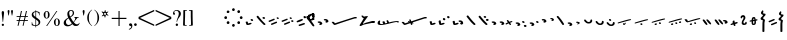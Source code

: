 SplineFontDB: 3.0
FontName: SmolenskyUnicode
FullName: Smolensky Unicode
FamilyName: SmolenskyUnicode
Weight: Medium
Copyright: Smolensky Unicode is a font for archaic Znamenny Notation.\n\nCopyright 2017 Aleksandr Andreev. Slavonic Computing Initiative.\nhttp://sci.ponomar.net/
UComments: "2017-2-1: Created." 
Version: 1.000
ItalicAngle: 0
UnderlinePosition: -100
UnderlineWidth: 50
Ascent: 800
Descent: 200
LayerCount: 2
Layer: 0 0 "Back"  1
Layer: 1 0 "Fore"  0
XUID: [1021 187 1807321670 11892138]
FSType: 8
OS2Version: 0
OS2_WeightWidthSlopeOnly: 0
OS2_UseTypoMetrics: 1
CreationTime: 1485932044
ModificationTime: 1523023105
PfmFamily: 17
TTFWeight: 500
TTFWidth: 5
LineGap: 90
VLineGap: 0
OS2TypoAscent: 0
OS2TypoAOffset: 1
OS2TypoDescent: 0
OS2TypoDOffset: 1
OS2TypoLinegap: 90
OS2WinAscent: 0
OS2WinAOffset: 1
OS2WinDescent: 0
OS2WinDOffset: 1
HheadAscent: 0
HheadAOffset: 1
HheadDescent: 0
HheadDOffset: 1
OS2Vendor: 'PfEd'
Lookup: 4 0 0 "'ccmp' Znamenny Ligatures"  {"'ccmp' Znamenny Ligatures 0-1"  } ['ccmp' ('DFLT' <'dflt' > 'latn' <'dflt' > ) ]
Lookup: 260 0 0 "'mark' Mark Positioning"  {"'mark' Mark Positioning-1"  } ['mark' ('DFLT' <'dflt' > 'latn' <'dflt' > ) ]
MarkAttachClasses: 1
DEI: 91125
LangName: 1033 "" "" "" "" "" "" "" "" "" "" "" "" "" "Copyright (c) 2017, Aleksandr Andreev, (<http://sci.ponomar.net/|aleksandr.andreev@gmail.com>),+AAoA-without Reserved Font Name.+AAoACgAA-This Font Software is licensed under the SIL Open Font License, Version 1.1.+AAoA-This license is copied below, and is also available with a FAQ at:+AAoA-http://scripts.sil.org/OFL+AAoACgAK------------------------------------------------------------+AAoA-SIL OPEN FONT LICENSE Version 1.1 - 26 February 2007+AAoA------------------------------------------------------------+AAoACgAA-PREAMBLE+AAoA-The goals of the Open Font License (OFL) are to stimulate worldwide+AAoA-development of collaborative font projects, to support the font creation+AAoA-efforts of academic and linguistic communities, and to provide a free and+AAoA-open framework in which fonts may be shared and improved in partnership+AAoA-with others.+AAoACgAA-The OFL allows the licensed fonts to be used, studied, modified and+AAoA-redistributed freely as long as they are not sold by themselves. The+AAoA-fonts, including any derivative works, can be bundled, embedded, +AAoA-redistributed and/or sold with any software provided that any reserved+AAoA-names are not used by derivative works. The fonts and derivatives,+AAoA-however, cannot be released under any other type of license. The+AAoA-requirement for fonts to remain under this license does not apply+AAoA-to any document created using the fonts or their derivatives.+AAoACgAA-DEFINITIONS+AAoAIgAA-Font Software+ACIA refers to the set of files released by the Copyright+AAoA-Holder(s) under this license and clearly marked as such. This may+AAoA-include source files, build scripts and documentation.+AAoACgAi-Reserved Font Name+ACIA refers to any names specified as such after the+AAoA-copyright statement(s).+AAoACgAi-Original Version+ACIA refers to the collection of Font Software components as+AAoA-distributed by the Copyright Holder(s).+AAoACgAi-Modified Version+ACIA refers to any derivative made by adding to, deleting,+AAoA-or substituting -- in part or in whole -- any of the components of the+AAoA-Original Version, by changing formats or by porting the Font Software to a+AAoA-new environment.+AAoACgAi-Author+ACIA refers to any designer, engineer, programmer, technical+AAoA-writer or other person who contributed to the Font Software.+AAoACgAA-PERMISSION & CONDITIONS+AAoA-Permission is hereby granted, free of charge, to any person obtaining+AAoA-a copy of the Font Software, to use, study, copy, merge, embed, modify,+AAoA-redistribute, and sell modified and unmodified copies of the Font+AAoA-Software, subject to the following conditions:+AAoACgAA-1) Neither the Font Software nor any of its individual components,+AAoA-in Original or Modified Versions, may be sold by itself.+AAoACgAA-2) Original or Modified Versions of the Font Software may be bundled,+AAoA-redistributed and/or sold with any software, provided that each copy+AAoA-contains the above copyright notice and this license. These can be+AAoA-included either as stand-alone text files, human-readable headers or+AAoA-in the appropriate machine-readable metadata fields within text or+AAoA-binary files as long as those fields can be easily viewed by the user.+AAoACgAA-3) No Modified Version of the Font Software may use the Reserved Font+AAoA-Name(s) unless explicit written permission is granted by the corresponding+AAoA-Copyright Holder. This restriction only applies to the primary font name as+AAoA-presented to the users.+AAoACgAA-4) The name(s) of the Copyright Holder(s) or the Author(s) of the Font+AAoA-Software shall not be used to promote, endorse or advertise any+AAoA-Modified Version, except to acknowledge the contribution(s) of the+AAoA-Copyright Holder(s) and the Author(s) or with their explicit written+AAoA-permission.+AAoACgAA-5) The Font Software, modified or unmodified, in part or in whole,+AAoA-must be distributed entirely under this license, and must not be+AAoA-distributed under any other license. The requirement for fonts to+AAoA-remain under this license does not apply to any document created+AAoA-using the Font Software.+AAoACgAA-TERMINATION+AAoA-This license becomes null and void if any of the above conditions are+AAoA-not met.+AAoACgAA-DISCLAIMER+AAoA-THE FONT SOFTWARE IS PROVIDED +ACIA-AS IS+ACIA, WITHOUT WARRANTY OF ANY KIND,+AAoA-EXPRESS OR IMPLIED, INCLUDING BUT NOT LIMITED TO ANY WARRANTIES OF+AAoA-MERCHANTABILITY, FITNESS FOR A PARTICULAR PURPOSE AND NONINFRINGEMENT+AAoA-OF COPYRIGHT, PATENT, TRADEMARK, OR OTHER RIGHT. IN NO EVENT SHALL THE+AAoA-COPYRIGHT HOLDER BE LIABLE FOR ANY CLAIM, DAMAGES OR OTHER LIABILITY,+AAoA-INCLUDING ANY GENERAL, SPECIAL, INDIRECT, INCIDENTAL, OR CONSEQUENTIAL+AAoA-DAMAGES, WHETHER IN AN ACTION OF CONTRACT, TORT OR OTHERWISE, ARISING+AAoA-FROM, OUT OF THE USE OR INABILITY TO USE THE FONT SOFTWARE OR FROM+AAoA-OTHER DEALINGS IN THE FONT SOFTWARE." "http://scripts.sil.org/OFL" "" "" "" "" "+7nAA +7nUA +7pAA" 
Encoding: UnicodeFull
Compacted: 1
UnicodeInterp: none
NameList: Adobe Glyph List
DisplaySize: -72
AntiAlias: 1
FitToEm: 1
WinInfo: 18 18 7
BeginPrivate: 6
BlueValues 23 [20 28 216 226 370 380]
OtherBlues 11 [-148 -140]
BlueFuzz 1 1
BlueScale 8 0.039625
BlueShift 1 7
ExpansionFactor 4 0.06
EndPrivate
Grid
-3.5 22 m 24
 323.905 22 508.595 22 836 22 c 24
0 376.056 m 24
 326.04 376.056 509.96 376.056 836 376.056 c 24
EndSplineSet
AnchorClass2: "Podchashie"  "'mark' Mark Positioning-1" "Tonal"  "'mark' Mark Positioning-1" 
BeginChars: 1114112 140

StartChar: uniEE73
Encoding: 61043 61043 0
Width: 611
VWidth: 0
Flags: W
HStem: 22 24<102.169 178.331> 91 24<439.926 553.246>
VStem: 40 57<48.1818 115.02> 261 37<101.721 128.27>
LayerCount: 2
Fore
SplineSet
298 138 m 1
 307 120 320 93 328 82 c 1
 368 94 470 115 528 115 c 0
 554 115 571 111 571 101 c 0
 572 84 564 79 554 79 c 0
 538 79 516 91 516 91 c 1
 455 91 243 25 120 22 c 1
 72 22 40 33 40 64 c 0
 41 104 67 128 96 128 c 0
 103 128 105 124 105 119 c 0
 105 108 97 90 97 74 c 0
 97 59 105 46 136 46 c 0
 148 46 163 47 181 50 c 1
 159 97 l 1
 183 107 185 106 204 114 c 1
 215 101 218 88 234 61 c 1
 249 64 265 68 282 72 c 1
 274 88 l 2
 267 101 265 113 261 126 c 1
 298 138 l 1
EndSplineSet
Validated: 1
EndChar

StartChar: uniEE70
Encoding: 61040 61040 1
Width: 709
VWidth: 0
Flags: W
HStem: 22 21G<102 120> 183 35<569.875 668.919>
DStem2: 120 63 139 28 0.954201 0.299166<-2.3985 566.667>
AnchorPoint: "Podchashie" 228 3 basechar 0
AnchorPoint: "Tonal" 272 157 basechar 0
LayerCount: 2
Fore
SplineSet
40 96 m 5
 51 99 63 101 73 101 c 4
 88 101 102 97 110 84 c 4
 115 75 120 63 120 63 c 29
 608 216 l 22
 613 218 629 218 641 218 c 4
 645 218 648 218 651 218 c 12
 660 218 670 218 669 204 c 5
 670 184 662 183 656 183 c 4
 652 183 649 183 645 183 c 28
 628 183 622 182 601 177 c 5
 486 141 343 99 139 28 c 12
 130 26 125 22 115 22 c 31
 89 22 48 88 40 96 c 5
EndSplineSet
Validated: 1
EndChar

StartChar: uniEE7B
Encoding: 61051 61051 2
Width: 400
VWidth: 0
Flags: W
HStem: 22 92<98.2969 140> 28 99<305 342> 73 41<43.1775 88.6264> 102 25<317.417 358.042>
VStem: 81 77<30.4389 61.5846>
DStem2: 200 72 228 50 0.895365 0.445334<-13.3422 53.2202> 283 109 221 132 0.586697 -0.809807<-58.7881 -9.19709 30.8057 77.6033>
LayerCount: 2
Fore
SplineSet
107 22 m 0x88
 95 22 84 28 81 44 c 0
 79 53 87 53 95 62 c 0
 102 69 95 75 89 78 c 0
 81 81 75 70 67 73 c 0
 54 78 51 87 40 96 c 1
 40 97 l 0
 40 109 61 114 81 114 c 0x28
 121 114 155 90 158 59 c 1
 158 38 127 22 107 22 c 0x88
342 127 m 0x48
 352 127 360 115 360 107 c 0
 360 105 359 103 356 102 c 0x18
 339 98 321 91 301 84 c 1
 325 50 l 2
 326 48 327 46 327 45 c 0
 327 36 315 28 305 28 c 0
 300 28 295 30 292 34 c 2
 267 69 l 1
 254 63 242 57 228 50 c 0
 221 47 212 39 200 41 c 0
 193 42 188 48 188 56 c 0
 188 63 193 68 200 72 c 0
 218 81 233 88 248 95 c 1
 221 132 l 2
 220 133 220 135 220 136 c 0
 220 145 233 153 243 153 c 0
 248 153 252 152 255 148 c 2
 283 109 l 1
 293 113 325 127 342 127 c 0x48
EndSplineSet
Validated: 1
EndChar

StartChar: uniEE81
Encoding: 61057 61057 3
Width: 283
VWidth: 0
Flags: W
HStem: 21 38<109.639 188.729> 154 48<100.062 155.501>
VStem: 98 59<156.231 199.521> 201 42<74.657 124.884>
LayerCount: 2
Fore
SplineSet
157 172 m 0
 157 161 142 154 131 154 c 0
 113 154 98 171 98 185 c 0
 98 196 110 202 122 202 c 0
 139 202 157 190 157 172 c 0
220 125 m 27
 233 125 243 115 243 100 c 0
 243 77 242 65 226 47 c 8
 207 26 186 21 157 21 c 19
 111 21 85 38 62 63 c 8
 49 77 40 90 40 105 c 0
 40 115 52 122 63 122 c 0
 67 122 71 121 74 119 c 8
 93 107 94 89 112 76 c 24
 126 65 136 59 154 59 c 27
 168 59 179 63 188 74 c 24
 199 88 191 103 201 118 c 24
 205 125 212 125 220 125 c 27
EndSplineSet
Validated: 1
EndChar

StartChar: uniEE87
Encoding: 61063 61063 4
Width: 294
VWidth: 0
Flags: W
HStem: 22 141<147 153>
VStem: 40 214
LayerCount: 2
Fore
SplineSet
133 149 m 0
 133 160 147 163 157 163 c 0
 166 163 171 160 177 153 c 0
 185 145 254 80 254 50 c 0
 254 40 248 37 241 37 c 0
 232 37 222 41 217 46 c 8
 183 75 168 97 141 133 c 16
 137 138 133 143 133 149 c 0
40 146 m 0
 40 156 53 160 61 160 c 0
 76 160 81 157 88 148 c 16
 96 137 161 67 161 36 c 0
 161 27 153 22 144 22 c 0
 135 22 127 27 120 34 c 8
 86 67 73 91 47 130 c 16
 44 136 40 141 40 146 c 0
EndSplineSet
Validated: 1
EndChar

StartChar: uniEE72
Encoding: 61042 61042 5
Width: 461
VWidth: 0
Flags: W
HStem: 21 21G<56 72.5> 103 50<278.04 419.989>
LayerCount: 2
Fore
SplineSet
97 288 m 26
 127 288 l 25
 127 288 134 282 134 276 c 3
 134 263 147 264 156 264 c 3
 177 264 173 272 191 272 c 1
 203 274 214 275 225 275 c 0
 234 275 243 274 252 272 c 9
 126 99 l 25
 126 92 126 87 126 80 c 0
 126 80 126 80 127 80 c 0
 132 80 170 98 199 111 c 1
 260 126 303 138 355 153 c 1
 370 153 403 153 412 153 c 2
 413 153 l 2
 419 154 421 147 421 139 c 2
 421 132 l 2
 421 127 421 121 420 115 c 0
 420 105 405 103 387 103 c 0
 375 103 363 103 353 103 c 0
 347 103 342 103 338 103 c 0
 287 92 183 70 132 55 c 0
 120 52 85 21 60 21 c 0
 52 21 40 22 40 36 c 0
 40 42 46 61 57 75 c 1
 95 137 117 172 146 223 c 1
 110 228 104 252 85 277 c 24
 81 282 91 288 97 288 c 26
EndSplineSet
Validated: 1
EndChar

StartChar: uniEE7A
Encoding: 61050 61050 6
Width: 198
VWidth: 0
Flags: W
HStem: 22 92<98.2969 140> 73 41<42.0698 88.6272>
VStem: 81 77<30.4389 61.5846>
LayerCount: 2
Fore
SplineSet
107 22 m 4xa0
 95 22 84 28 81 44 c 12
 79 53 87 53 96 62 c 4
 102 68 95 75 89 77 c 28
 81 80 76 70 68 73 c 28
 55 77 51 86 40 95 c 21
 40 96 l 4
 40 109 61 114 81 114 c 4x60
 121 114 155 90 158 59 c 5
 158 38 127 22 107 22 c 4xa0
EndSplineSet
Validated: 1
EndChar

StartChar: uniEE75
Encoding: 61045 61045 7
Width: 230
VWidth: 0
Flags: W
HStem: 22 56<104.209 175.126>
VStem: 40 63<61.6372 115.813>
LayerCount: 2
Fore
SplineSet
103 61 m 13
 129 67 142 78 170 78 c 4
 181 78 190 74 190 58 c 4
 190 44 131 22 92 22 c 4
 76 22 64 26 60 35 c 4
 52 57 43 81 40 106 c 5
 56 116 72 119 79 119 c 4
 98 119 94 96 103 61 c 13
EndSplineSet
Validated: 1
EndChar

StartChar: uniEE78
Encoding: 61048 61048 8
Width: 302
VWidth: 0
Flags: W
HStem: 22 239
VStem: 40 222
LayerCount: 2
Fore
SplineSet
40 239 m 0
 40 252 54 261 69 261 c 0
 73 261 77 260 81 256 c 0
 147 172 183 126 259 52 c 0
 261 49 262 46 262 43 c 0
 262 34 254 24 244 22 c 1
 218 23 217 29 205 41 c 1
 143 95 111 142 53 214 c 0
 46 222 40 228 40 239 c 0
EndSplineSet
Validated: 1
EndChar

StartChar: uniEE7C
Encoding: 61052 61052 9
Width: 355
VWidth: 0
Flags: W
HStem: 3 53<246.666 314.107> 21 92<98.2969 140> 72 41<43.1775 88.6264> 92 50<203.353 264.025>
VStem: 81 77<29.4389 60.5846> 201 65<95.8819 138.063> 245 70<5.22061 52.7394>
LayerCount: 2
Fore
SplineSet
315 29 m 4x8a
 315 9 295 3 279 3 c 4
 259 3 245 19 245 33 c 4
 245 46 257 56 278 56 c 4
 295 56 315 43 315 29 c 4x8a
227 142 m 4x1c
 246 142 266 127 266 112 c 4
 266 98 253 92 240 92 c 4
 220 92 201 108 201 123 c 4
 201 132 210 142 227 142 c 4x1c
107 21 m 4x48
 95 21 84 27 81 43 c 4
 79 52 87 52 95 61 c 4
 102 68 95 74 89 77 c 4
 81 80 75 69 67 72 c 4
 54 77 51 86 40 95 c 5
 40 96 l 4
 40 108 61 113 81 113 c 4x28
 121 113 155 89 158 58 c 5
 158 37 127 21 107 21 c 4x48
EndSplineSet
Validated: 1
EndChar

StartChar: uniEE80
Encoding: 61056 61056 10
Width: 283
VWidth: 0
Flags: W
HStem: 22 38<109.639 188.729>
VStem: 201 42<75.657 125.884>
LayerCount: 2
Fore
SplineSet
220 126 m 27
 233 126 243 116 243 101 c 0
 243 78 242 66 226 48 c 8
 207 27 186 22 157 22 c 19
 111 22 85 39 62 64 c 8
 49 78 40 91 40 106 c 0
 40 116 52 123 63 123 c 0
 67 123 71 122 74 120 c 8
 93 108 94 90 112 77 c 24
 126 66 136 60 154 60 c 27
 168 60 179 64 188 75 c 24
 199 89 191 104 201 119 c 24
 205 126 212 126 220 126 c 27
EndSplineSet
Validated: 1
EndChar

StartChar: uniEE84
Encoding: 61060 61060 11
Width: 418
VWidth: 0
Flags: W
HStem: 22 42<118.516 171.954> 45 43<222.286 273.85>
VStem: 115 57<22.8259 60.3872> 222 52<45.39 87.4378>
DStem2: 52 102 193 115 0.965824 0.259199<-4.28912 318.829>
LayerCount: 2
Fore
SplineSet
222 71 m 4x70
 222 84 233 88 244 88 c 4x70
 261 88 274 82 274 64 c 4xb0
 274 49 261 45 250 45 c 4
 233 45 222 53 222 71 c 4x70
172 44 m 4
 172 28 156 22 141 22 c 4
 135 22 122 22 115 33 c 5
 115 37 114 49 118 51 c 4
 129 57 141 64 153 64 c 4xb0
 162 64 172 58 172 44 c 4
362 184 m 4
 372 184 378 177 378 174 c 4
 378 170 375 166 370 162 c 5
 252 132 280 139 193 115 c 12
 145 101 104 89 57 78 c 4
 56 78 55 78 54 78 c 4
 47 78 40 83 40 90 c 4
 40 94 48 101 52 102 c 12
 105 120 162 135 188 143 c 4
 201 147 323 184 362 184 c 4
EndSplineSet
Validated: 1
EndChar

StartChar: uniEE7E
Encoding: 61054 61054 12
Width: 640
VWidth: 0
Flags: W
HStem: 22 21G<573 582.5> 79 92<101.297 143> 117 75<301.211 338.614> 130 41<46.1775 91.6264> 158 34<256.14 292.719>
VStem: 84 77<87.4389 118.585> 287 62<121.683 149.631>
LayerCount: 2
Fore
SplineSet
420 219 m 0x86
 418 222 417 225 417 228 c 0
 417 239 433 249 446 249 c 0
 452 249 457 247 461 241 c 0
 522 170 548 138 600 52 c 0
 602 49 603 46 603 43 c 0
 603 32 589 22 576 22 c 0
 570 22 563 24 559 30 c 0
 469 164 454 181 420 219 c 0x86
308 117 m 4xa6
 298 117 289 122 287 135 c 4
 285 142 292 142 299 150 c 4
 304 155 298 160 293 162 c 4
 287 164 282 156 276 158 c 4
 265 162 262 169 254 177 c 5
 254 178 l 4
 254 188 270 192 287 192 c 4x8e
 319 192 347 172 349 147 c 5
 349 130 324 117 308 117 c 4xa6
110 79 m 0xc6
 98 79 87 85 84 101 c 0
 82 110 90 110 98 119 c 0
 105 126 98 132 92 135 c 0
 84 138 78 127 70 130 c 0
 57 135 54 144 43 153 c 1
 43 154 l 0
 43 166 64 171 84 171 c 0x96
 124 171 158 147 161 116 c 1
 161 95 130 79 110 79 c 0xc6
EndSplineSet
Validated: 1
EndChar

StartChar: uniEE89
Encoding: 61065 61065 13
Width: 261
VWidth: 0
Flags: W
HStem: 21 21G<127 144.5> 42 26<41 77.5288> 63 50<155.484 213.768>
VStem: 90 53<99 150.312> 110 51<21.7503 56.945>
LayerCount: 2
Fore
SplineSet
195 113 m 0x30
 203 113 220 103 220 95 c 0
 220 76 155 63 155 63 c 1
 156 55 161 44 161 35 c 0
 161 23 151 21 138 21 c 0xa8
 116 21 121 43 110 57 c 25
 90 51 110 57 58 42 c 0
 50 40 40 48 40 57 c 0
 40 61 41 64 41 68 c 1x48
 60 78 73 78 93 86 c 1
 93 98 90 105 90 114 c 0
 90 131 98 151 118 151 c 0
 122 151 127 150 132 149 c 0
 143 146 137 119 143 99 c 1
 159 103 178 113 195 113 c 0x30
EndSplineSet
Validated: 1
EndChar

StartChar: uniEE8B
Encoding: 61067 61067 14
Width: 279
VWidth: 0
Flags: W
HStem: 22 31<129.005 157.816> 190 39<131.003 159>
VStem: 91 37<53.3692 115 155 188.738> 160 39<64.476 127>
DStem2: 91 147 91 115 0.985821 0.167799<-54.3474 -5.36958 39.7894 64.6657 102.6 131.844>
LayerCount: 2
Fore
SplineSet
238 155 m 0
 238 136 211 136 196 133 c 1
 197 120 199 106 199 93 c 0
 199 54 187 22 140 22 c 0
 124 22 109 23 102 35 c 0
 92 51 91 65 91 82 c 0
 91 86 91 91 91 95 c 0
 91 100 91 106 91 112 c 0
 91 113 91 114 91 115 c 1
 80 113 68 111 55 109 c 0
 47 107 40 111 40 122 c 0
 40 131 46 139 54 140 c 0
 67 143 80 145 91 147 c 1
 92 169 94 190 104 209 c 0
 112 225 132 229 152 229 c 0
 184 229 188 193 191 167 c 1
 200 168 210 172 221 172 c 0
 230 172 238 166 238 155 c 0
128 86 m 0
 128 83 128 79 128 76 c 0
 128 61 135 61 138 53 c 1
 147 53 157 58 158 64 c 0
 160 74 160 94 160 108 c 0
 160 116 160 121 160 127 c 1
 150 125 140 123 129 121 c 1
 129 111 128 99 128 86 c 0
160 161 m 1
 159 180 157 190 149 190 c 0
 135 188 131 180 131 172 c 0
 131 167 130 161 130 155 c 1
 140 157 150 159 160 161 c 1
EndSplineSet
Validated: 1
EndChar

StartChar: uniEE8D
Encoding: 61069 61069 15
Width: 205
VWidth: 0
Flags: W
HStem: -144 21G<103 118.5> 357 20G<92 100>
VStem: 40 64<160.685 208.822> 49 53<292.22 340.783> 86 50<-143.771 133.79>
LayerCount: 2
Fore
SplineSet
110 -144 m 0xc8
 96 -144 85 -139 85 -127 c 2
 86 22 l 0xc8
 86 40 87 50 87 69 c 0
 87 95 92 109 95 135 c 1
 69 137 40 147 40 173 c 0xe0
 40 208 83 212 103 257 c 1
 77 272 49 278 49 308 c 0
 49 341 84 359 100 377 c 1
 100 372 101 370 101 365 c 0
 101 359 110 357 110 351 c 0
 110 333 102 324 102 306 c 0xd0
 102 296 115 292 125 292 c 0
 142 292 165 291 165 274 c 0
 165 230 104 224 104 180 c 0xe0
 104 157 149 163 149 140 c 0
 149 112 136 98 136 71 c 2
 136 22 l 1
 135 -127 l 2
 135 -135 127 -144 110 -144 c 0xc8
EndSplineSet
Validated: 1
EndChar

StartChar: uniEE8F
Encoding: 61071 61071 16
Width: 291
VWidth: 0
Flags: W
HStem: 23 155
VStem: 42 208
DStem2: 46 129 66 97 0.92807 0.372406<-11.4383 149.428> 106 55 125 23 0.927846 0.372962<-12.4161 148.513>
LayerCount: 2
Fore
SplineSet
106 55 m 4
 167 79 175 83 228 104 c 4
 237 108 247 103 250 95 c 4
 254 86 253 75 244 71 c 4
 194 51 173 41 125 23 c 4
 116 19 105 25 101 34 c 4
 98 42 98 52 106 55 c 4
46 129 m 4
 108 153 116 157 169 178 c 4
 178 182 187 177 191 169 c 4
 195 160 193 149 184 145 c 4
 135 125 114 115 66 97 c 4
 56 93 46 99 42 108 c 4
 39 116 39 126 46 129 c 4
EndSplineSet
Validated: 1
EndChar

StartChar: uniEE93
Encoding: 61075 61075 17
Width: 525
VWidth: 0
Flags: W
HStem: 22 34<92.0974 159.703> 57 35<177.766 247.816> 102 34<40.4608 107.508> 137 35<125.487 196.819> 198 20G<323 332>
DStem2: 342 213 314 171 0.645198 -0.764016<-11.4404 233.184>
LayerCount: 2
Fore
SplineSet
301 196 m 0
 301 209 316 218 330 218 c 0
 334 218 339 217 342 213 c 0
 381 166 424 118 474 54 c 1
 481 45 484 39 485 28 c 0
 485 19 476 12 467 12 c 0
 449 12 442 23 430 35 c 1
 352 130 341 141 314 171 c 0
 307 179 301 185 301 196 c 0
98 56 m 0
 162 73 170 76 226 92 c 0
 227 92 229 92 230 92 c 0
 241 92 248 81 248 72 c 0
 248 65 245 59 237 57 c 0
 186 43 164 35 114 22 c 0
 113 22 111 22 110 22 c 0
 101 22 94 28 92 36 c 0
 90 44 90 54 98 56 c 0
59 102 m 0
 48 102 40 111 40 124 c 0
 40 130 42 135 48 136 c 0
 112 154 119 156 175 172 c 0
 177 172 178 172 180 172 c 0
 190 172 197 162 197 152 c 0
 197 145 194 139 187 137 c 0
 136 123 113 116 64 103 c 0
 62 102 61 102 59 102 c 0
EndSplineSet
Validated: 1
EndChar

StartChar: uniEE9A
Encoding: 61082 61082 18
Width: 836
VWidth: 0
Flags: W
HStem: 25 21G<126.5 131> 80 33<40.6325 87.8568 230.401 261.607>
DStem2: 47 113 66 81 0.932637 0.360815<0.304814 126.2> 117 58 137 26 0.929881 0.367861<0.0362091 138.26>
AnchorPoint: "Podchashie" 449 98 basechar 0
AnchorPoint: "Tonal" 447 282 basechar 0
LayerCount: 2
Fore
SplineSet
783 374 m 0
 792 374 795 370 796 360 c 0
 796 352 787 348 779 345 c 0
 605 271 483 215 329 155 c 9
 320 157 311 153 307 160 c 24
 303 170 306 181 315 185 c 0
 459 244 559 284 764 369 c 0
 768 372 777 374 783 374 c 0
117 58 m 0
 179 82 186 86 240 107 c 0
 242 108 244 108 246 108 c 0
 256 108 264 97 264 87 c 0
 264 82 261 77 255 74 c 0
 206 54 184 44 137 26 c 0
 134 25 132 25 130 25 c 0
 123 25 115 30 113 37 c 0
 110 45 109 55 117 58 c 0
60 80 m 0
 49 80 40 89 40 102 c 0
 40 107 42 111 47 113 c 0
 108 137 106 135 159 157 c 0
 161 158 163 158 165 158 c 0
 176 158 184 147 184 137 c 0
 184 131 181 126 175 124 c 0
 125 104 114 99 66 81 c 0
 64 80 62 80 60 80 c 0
EndSplineSet
Validated: 1
EndChar

StartChar: uniEE9D
Encoding: 61085 61085 19
Width: 982
VWidth: 0
Flags: W
HStem: 21 21G<120.5 125.5> 84 55<535.682 594.505> 115 53<692.157 738.536> 282 29<881.32 941.897>
VStem: 533 63<87.6521 136.554> 691 48<115.517 167.101>
DStem2: 47 115 64 82 0.959732 0.280917<2.01127 126.151> 113 55 130 22 0.954615 0.297841<1.37423 136.923>
LayerCount: 2
Fore
SplineSet
691 144 m 0xbc
 691 158 708 168 719 168 c 0
 736 168 739 152 739 138 c 0
 739 125 729 115 717 115 c 0
 703 115 691 130 691 144 c 0xbc
533 117 m 0
 533 132 547 139 560 139 c 0
 579 139 596 127 596 108 c 0
 596 93 585 84 571 84 c 0xdc
 552 84 533 99 533 117 c 0
928 311 m 0
 938 311 942 307 942 298 c 0
 942 288 933 286 924 282 c 0
 744 224 535 167 378 123 c 9
 369 126 359 122 356 130 c 24
 353 140 357 151 366 154 c 0
 536 206 688 244 910 308 c 0
 914 310 922 311 928 311 c 0
113 55 m 0
 176 74 184 77 239 94 c 0
 241 95 243 95 244 95 c 0
 255 95 262 84 262 74 c 0
 262 68 259 62 252 60 c 0
 201 44 179 36 130 22 c 0
 128 21 126 21 125 21 c 0
 116 21 109 27 107 35 c 0
 105 43 105 53 113 55 c 0
64 82 m 0
 62 81 60 81 59 81 c 0
 48 81 40 91 40 103 c 0
 40 109 42 114 47 115 c 0xbc
 111 134 108 133 163 150 c 0
 165 151 166 151 168 151 c 0
 178 151 186 140 186 130 c 0
 186 124 183 118 176 116 c 0
 125 100 113 96 64 82 c 0
EndSplineSet
Validated: 1
EndChar

StartChar: uniEE9E
Encoding: 61086 61086 20
Width: 892
VWidth: 0
Flags: W
HStem: 21 76<88.2108 125.821> 47 76<236.211 273.821> 63 34<41.6206 79.7195> 89 34<189.621 227.719>
VStem: 74 63<26.0625 53.6308> 222 63<52.0625 79.6308>
DStem2: 384 145 396 119 0.981386 0.192046<-12.5562 456.573>
LayerCount: 2
Fore
SplineSet
830 244 m 4x0c
 839 244 852 239 852 228 c 4
 852 219 841 213 831 211 c 4
 662 178 560 156 396 119 c 13
 388 121 379 117 375 125 c 4
 371 132 376 143 384 145 c 28
 553 190 621 199 821 243 c 4
 824 244 827 244 830 244 c 4x0c
243 47 m 0x4c
 233 47 224 52 222 65 c 8
 220 72 226 72 234 80 c 0
 239 85 233 91 228 93 c 24
 222 95 217 86 211 89 c 24
 200 93 197 100 188 107 c 17
 188 108 l 0
 188 119 205 123 222 123 c 0x1c
 254 123 282 103 285 78 c 1
 285 60 259 47 243 47 c 0x4c
95 21 m 0x8c
 85 21 76 26 74 39 c 8
 72 46 78 46 86 54 c 0
 91 59 85 65 80 67 c 24
 74 69 69 60 63 63 c 24
 52 67 49 74 40 81 c 17
 40 82 l 0
 40 93 57 97 74 97 c 0x2c
 106 97 134 77 137 52 c 1
 137 34 111 21 95 21 c 0x8c
EndSplineSet
Validated: 1
EndChar

StartChar: uniEE9F
Encoding: 61087 61087 21
Width: 892
VWidth: 0
Flags: W
HStem: 20 76<88.2108 125.821> 46 76<236.211 273.821> 56 55<528.886 587.57> 62 34<41.6206 79.7195> 87 54<685.402 731.429> 88 34<189.621 227.719>
VStem: 74 63<25.0625 52.6308> 222 63<51.0625 78.6308> 526 63<59.838 108.572> 684 48<87.5507 140.047>
DStem2: 384 144 396 118 0.981386 0.192046<-12.5562 456.573>
LayerCount: 2
Fore
SplineSet
684 117 m 4x0bc0
 684 131 701 141 712 141 c 4
 729 141 732 124 732 110 c 4
 732 98 722 87 710 87 c 4
 696 87 684 103 684 117 c 4x0bc0
526 89 m 4
 526 105 540 111 553 111 c 4
 572 111 589 99 589 81 c 4
 589 65 578 56 564 56 c 4x23c0
 545 56 526 72 526 89 c 4
830 243 m 0
 839 243 852 238 852 227 c 0
 852 218 841 212 831 210 c 0
 662 177 560 155 396 118 c 9
 388 120 379 116 375 124 c 0
 371 131 376 142 384 144 c 24
 553 189 621 198 821 242 c 0
 824 243 827 243 830 243 c 0
243 46 m 0x43c0
 233 46 224 51 222 64 c 8
 220 71 226 71 234 79 c 0
 239 84 233 90 228 92 c 24
 222 94 217 85 211 88 c 24
 200 92 197 99 188 106 c 17
 188 107 l 0
 188 118 205 122 222 122 c 0x07c0
 254 122 282 102 285 77 c 1
 285 59 259 46 243 46 c 0x43c0
95 20 m 0x83c0
 85 20 76 25 74 38 c 8
 72 45 78 45 86 53 c 0
 91 58 85 64 80 66 c 24
 74 68 69 59 63 62 c 24
 52 66 49 73 40 80 c 17
 40 81 l 0
 40 92 57 96 74 96 c 0x13c0
 106 96 134 76 137 51 c 1
 137 33 111 20 95 20 c 0x83c0
EndSplineSet
Validated: 1
EndChar

StartChar: uniEEA6
Encoding: 61094 61094 22
Width: 744
VWidth: 0
Flags: W
HStem: 21 76<88.2108 125.821> 63 34<41.6206 79.7195>
VStem: 74 63<26.0625 53.6308>
DStem2: 236 119 248 93 0.981386 0.192046<-12.5562 456.573>
LayerCount: 2
Fore
SplineSet
682 218 m 0x20
 691 218 704 213 704 202 c 0
 704 193 693 187 683 185 c 0
 514 152 412 130 248 93 c 9
 240 95 231 91 227 99 c 0
 223 106 228 117 236 119 c 24
 405 164 473 173 673 217 c 0
 676 218 679 218 682 218 c 0x20
95 21 m 0xa0
 85 21 76 26 74 39 c 8
 72 46 78 46 86 54 c 0
 91 59 85 65 80 67 c 24
 74 69 69 60 63 63 c 24
 52 67 49 74 40 81 c 17
 40 82 l 0
 40 93 57 97 74 97 c 0x60
 106 97 134 77 137 52 c 1
 137 34 111 21 95 21 c 0xa0
EndSplineSet
Validated: 1
EndChar

StartChar: uniEEB0
Encoding: 61104 61104 23
Width: 894
VWidth: 0
Flags: W
HStem: 21 21G<118.5 123.5> 124 35<117.797 185.637> 253 34<770.295 853.848>
DStem2: 111 55 128 22 0.947001 0.32123<0.487297 132.171 265.729 754.061>
AnchorPoint: "Podchashie" 444 50 basechar 0
AnchorPoint: "Tonal" 515.252 257.618 basechar 0
LayerCount: 2
Fore
SplineSet
281 181 m 5
 292 184 304 186 314 186 c 4
 329 186 343 182 351 169 c 4
 356 160 357 156 361 148 c 29
 792 286 l 18
 795 286 820 287 829 287 c 0
 843 287 855 285 854 271 c 1
 855 255 846 253 834 253 c 0
 829 253 826 253 823 253 c 0
 817 253 813 253 800 250 c 0
 686 214 584 184 380 113 c 12
 371 110 366 107 356 107 c 31
 315 107 289 173 281 181 c 5
111 55 m 0
 174 74 182 77 237 95 c 0
 239 95 241 95 242 95 c 0
 253 95 260 84 260 75 c 0
 260 68 257 63 250 60 c 0
 199 45 177 37 128 22 c 0
 126 21 124 21 123 21 c 0
 114 21 107 27 105 35 c 0
 103 43 103 53 111 55 c 0
64 90 m 0
 62 90 60 89 59 89 c 0
 48 89 40 100 40 111 c 0
 40 117 42 122 47 124 c 0
 111 143 108 141 163 159 c 0
 165 159 166 159 168 159 c 0
 178 159 186 148 186 138 c 0
 186 132 183 127 176 124 c 0
 125 109 113 105 64 90 c 0
EndSplineSet
Validated: 1
EndChar

StartChar: uniEEB5
Encoding: 61109 61109 24
Width: 1000
VWidth: 0
Flags: W
HStem: 21 300
DStem2: 399 164 418 129 0.957868 0.28721<-2.74824 561.067>
AnchorPoint: "Podchashie" 506 98 basechar 0
AnchorPoint: "Tonal" 577.252 305.618 basechar 0
LayerCount: 2
Fore
SplineSet
170 170 m 0
 171 181 186 183 195 181 c 0
 205 180 209 176 214 169 c 0
 220 159 277 91 277 60 c 0
 277 49 272 45 265 45 c 0
 256 45 244 52 239 57 c 8
 209 91 198 114 175 154 c 16
 172 159 169 164 170 170 c 0
154 35 m 0
 154 26 147 21 138 21 c 0
 128 21 120 26 113 34 c 8
 81 69 69 94 46 135 c 16
 43 140 40 145 40 150 c 0
 40 161 54 164 62 164 c 0
 77 163 81 159 88 150 c 16
 95 139 154 67 154 35 c 0
317 201 m 1
 328 204 339 207 349 207 c 0
 364 207 381 198 389 185 c 0
 394 176 395 172 399 164 c 25
 599 223 742 269 913 316 c 0
 923 320 931 321 938 321 c 0
 954 321 960 311 959 301 c 1
 959 286 851 255 834 251 c 1
 719 215 630 193 418 129 c 0
 409 126 404 123 394 123 c 27
 351 123 325 193 317 201 c 1
EndSplineSet
Validated: 1
EndChar

StartChar: uniEEBD
Encoding: 61117 61117 25
Width: 662
VWidth: 0
Flags: W
HStem: 22 59<55.8321 97.6875> 145 56<583.35 620.486> 145 23<577.021 583.042>
VStem: 570 52<147.61 167.903>
DStem2: 108 51 109 24 0.952526 0.304457<-7.92582 489.795>
LayerCount: 2
Fore
SplineSet
41 67 m 4xb0
 41 73 59 81 69 81 c 4
 87 81 92 60 108 51 c 5
 299 112 89 45 571 199 c 4
 576 200 582 201 589 201 c 4
 601 201 622 193 622 169 c 4
 622 157 604 145 584 145 c 4xd0
 577 145 572 147 570 155 c 5
 567 160 568 166 575 168 c 12
 579 169 584 170 583 174 c 20
 581 179 576 178 570 176 c 4
 387 116 193 50 109 24 c 4
 105 23 101 22 97 22 c 4
 90 22 84 25 77 29 c 12
 63 38 41 51 41 67 c 4xb0
EndSplineSet
Validated: 1
EndChar

StartChar: uniEEBF
Encoding: 61119 61119 26
Width: 364
VWidth: 0
Flags: W
HStem: 22 36<246.384 276> 129 28<58.3784 230.739>
VStem: 276 48<58 101.841>
LayerCount: 2
Fore
SplineSet
140 157 m 0
 222 157 324 124 324 48 c 0
 324 32 316 24 287 22 c 1
 254 22 237 55 219 57 c 1
 220 63 216 76 233 76 c 0
 259 76 261 58 275 58 c 1
 276 62 276 65 276 69 c 0
 276 114 203 129 169 129 c 0
 130 129 104 115 62 115 c 19
 52 115 40 115 40 129 c 0
 40 149 102 157 140 157 c 0
EndSplineSet
Validated: 1
EndChar

StartChar: uniEE50
Encoding: 61008 61008 27
Width: 0
VWidth: 0
GlyphClass: 4
Flags: W
HStem: 222 58<-98.3066 -37.3268>
VStem: -100 64<224.328 275.953>
AnchorPoint: "Tonal" -64.9814 220.049 mark 0
LayerCount: 2
Fore
SplineSet
-76 280 m 0
 -55 280 -36 264 -36 253 c 0
 -36 236 -48 222 -65 222 c 27
 -84 222 -100 235 -100 254 c 19
 -100 268 -92 280 -76 280 c 0
EndSplineSet
Validated: 1
EndChar

StartChar: uniEE51
Encoding: 61009 61009 28
Width: 0
VWidth: 0
GlyphClass: 4
Flags: W
HStem: 184 58<-213.102 -152.327> 224 58<-103.102 -42.3268>
VStem: -215 64<186.469 238.152> -105 64<226.469 278.152>
AnchorPoint: "Tonal" -179.964 181.049 mark 0
LayerCount: 2
Fore
SplineSet
-81 282 m 0x70
 -60 282 -41 267 -41 255 c 0
 -41 238 -53 224 -70 224 c 27
 -89 224 -105 238 -105 256 c 19
 -105 270 -97 282 -81 282 c 0x70
-191 242 m 0xb0
 -170 242 -151 227 -151 215 c 0
 -151 198 -163 184 -180 184 c 27
 -199 184 -215 198 -215 216 c 19
 -215 230 -207 242 -191 242 c 0xb0
EndSplineSet
Validated: 1
EndChar

StartChar: uniEE52
Encoding: 61010 61010 29
Width: 0
VWidth: 0
Flags: W
HStem: 184 58<-310.097 -249.331> 224 58<-200.097 -139.331> 268 58<-101.097 -40.3306>
VStem: -312 64<186.469 238.152> -202 64<226.469 278.152> -103 64<270.469 321.815>
AnchorPoint: "Tonal" -278.473 182.049 mark 0
LayerCount: 2
Fore
SplineSet
-80 326 m 0x3c
 -58 326 -39 310 -39 299 c 0
 -39 282 -52 268 -68 268 c 27
 -87 268 -103 282 -103 300 c 19
 -103 314 -96 326 -80 326 c 0x3c
-179 282 m 0x5c
 -157 282 -138 267 -138 255 c 0
 -138 238 -151 224 -167 224 c 27
 -186 224 -202 238 -202 256 c 19
 -202 270 -195 282 -179 282 c 0x5c
-289 242 m 0x9c
 -267 242 -248 227 -248 215 c 0
 -248 198 -261 184 -277 184 c 27
 -296 184 -312 198 -312 216 c 19
 -312 230 -305 242 -289 242 c 0x9c
EndSplineSet
Validated: 1
EndChar

StartChar: uniEE58
Encoding: 61016 61016 30
Width: 0
VWidth: 0
Flags: W
HStem: 231 86
VStem: -198 158
AnchorPoint: "Tonal" -103.982 242.049 mark 0
LayerCount: 2
Fore
SplineSet
-103 273 m 0
 -142 273 -146 231 -167 231 c 0
 -183 231 -198 251 -198 264 c 1
 -148 314 -121 314 -86 317 c 1
 -67 315 -40 320 -40 294 c 0
 -40 280 -47 267 -62 267 c 0
 -77 267 -87 273 -103 273 c 0
EndSplineSet
Validated: 1
EndChar

StartChar: uniEE76
Encoding: 61046 61046 31
Width: 356
VWidth: 0
Flags: W
HStem: 22 55<104.209 175.126> 117 58<147.898 208.673> 167 58<253.898 314.673>
VStem: 40 63<60.1016 115.245> 146 64<119.469 171.152> 252 64<169.469 221.152>
LayerCount: 2
Fore
SplineSet
276 225 m 0xbc
 297 225 316 210 316 198 c 0
 316 181 304 167 287 167 c 27
 268 167 252 181 252 199 c 19
 252 213 260 225 276 225 c 0xbc
170 175 m 0xdc
 191 175 210 160 210 148 c 0
 210 131 198 117 181 117 c 27
 162 117 146 131 146 149 c 19
 146 163 154 175 170 175 c 0xdc
103 60 m 9
 129 67 142 77 170 77 c 0
 181 77 190 74 190 58 c 0
 190 44 131 22 92 22 c 0
 76 22 63 26 60 35 c 0
 52 56 43 81 40 106 c 1
 56 116 71 118 79 118 c 0
 97 118 94 95 103 60 c 9
EndSplineSet
Validated: 1
LCarets2: 1 0 
Ligature2: "'ccmp' Znamenny Ligatures 0-1" uniEE75 uniEE51
EndChar

StartChar: uniEE79
Encoding: 61049 61049 32
Width: 332
VWidth: 0
Flags: W
HStem: 22 21G<231 249> 124 53<223.268 291.234> 207 47<167.069 231.513>
VStem: 166 66<209.714 251.461> 222 70<126.72 175.078>
LayerCount: 2
Fore
SplineSet
257 177 m 0xe8
 275 177 292 167 292 151 c 0
 292 134 272 124 255 124 c 0
 237 124 222 138 222 153 c 0
 222 166 236 177 257 177 c 0xe8
166 235 m 0xf0
 166 245 178 254 195 254 c 0
 213 254 232 244 232 228 c 0
 232 215 218 207 202 207 c 0
 185 207 166 219 166 235 c 0xf0
40 239 m 0
 40 252 54 261 69 261 c 0
 73 261 77 260 81 256 c 0
 147 172 183 126 259 52 c 0
 261 49 262 46 262 43 c 0
 262 34 254 24 244 22 c 1
 218 23 217 29 205 41 c 1
 143 95 111 142 53 214 c 0
 46 222 40 228 40 239 c 0
EndSplineSet
Validated: 1
EndChar

StartChar: uniEE7D
Encoding: 61053 61053 33
Width: 306
VWidth: 0
Flags: W
HStem: 21 92<98.2969 140> 72 41<43.1775 88.6264> 92 50<203.353 264.025>
VStem: 81 77<29.4389 60.5846> 201 65<95.8819 138.063>
LayerCount: 2
Fore
SplineSet
227 142 m 0x38
 246 142 266 127 266 112 c 0
 266 98 253 92 240 92 c 0
 220 92 201 108 201 123 c 0
 201 132 210 142 227 142 c 0x38
107 21 m 0x98
 95 21 84 27 81 43 c 0
 79 52 87 52 95 61 c 0
 102 68 95 74 89 77 c 0
 81 80 75 69 67 72 c 0
 54 77 51 86 40 95 c 1
 40 96 l 0
 40 108 61 113 81 113 c 0x58
 121 113 155 89 158 58 c 1
 158 37 127 21 107 21 c 0x98
EndSplineSet
Validated: 1
EndChar

StartChar: uniEE7F
Encoding: 61055 61055 34
Width: 695
VWidth: 0
Flags: W
HStem: 20 92<98.2969 140> 58 75<298.211 335.614> 71 41<43.1775 88.6264> 80 38<521.639 600.73> 99 34<253.14 289.719>
VStem: 81 77<28.4389 59.5846> 284 62<62.6832 90.6308> 613 42<133.657 183.895>
LayerCount: 2
Fore
SplineSet
632 184 m 27x0f
 645 184 655 175 655 159 c 0
 655 136 655 124 638 106 c 8
 619 85 598 80 569 80 c 19
 523 80 497 97 474 122 c 8
 462 136 452 150 452 164 c 0
 452 174 464 181 475 181 c 0
 479 181 483 180 486 178 c 8
 505 166 506 149 524 135 c 24
 538 125 549 118 566 118 c 27x17
 581 118 591 122 600 133 c 24
 611 147 604 162 613 177 c 24
 617 184 624 184 632 184 c 27x0f
305 58 m 0x47
 295 58 286 63 284 76 c 0
 282 83 289 83 296 91 c 0
 301 96 295 101 290 103 c 0
 284 105 279 97 273 99 c 0x0f
 262 103 259 110 251 118 c 1x17
 251 119 l 0
 251 129 267 133 284 133 c 0x0f
 316 133 344 113 346 88 c 1
 346 71 321 58 305 58 c 0x47
107 20 m 0x87
 95 20 84 26 81 42 c 0
 79 51 87 51 95 60 c 0
 102 67 95 73 89 76 c 0
 81 79 75 68 67 71 c 0
 54 76 51 85 40 94 c 1
 40 95 l 0
 40 107 61 112 81 112 c 0x27
 121 112 155 88 158 57 c 1
 158 36 127 20 107 20 c 0x87
EndSplineSet
Validated: 1
EndChar

StartChar: uniEE83
Encoding: 61059 61059 35
Width: 418
VWidth: 0
Flags: W
HStem: 22 43<184.31 235.861>
VStem: 184 52<22.4802 64.5377>
DStem2: 52 84 193 97 0.965824 0.259199<-4.28912 318.829>
LayerCount: 2
Fore
SplineSet
184 48 m 0
 184 61 195 65 207 65 c 0
 224 65 236 59 236 41 c 0
 236 26 224 22 212 22 c 0
 196 22 184 30 184 48 c 0
362 166 m 0
 372 166 378 159 378 156 c 0
 378 152 375 148 370 144 c 1
 252 114 280 121 193 97 c 8
 145 83 104 71 57 60 c 0
 56 60 55 60 54 60 c 0
 47 60 40 65 40 72 c 0
 40 76 48 83 52 84 c 8
 105 102 162 117 188 125 c 0
 201 129 323 166 362 166 c 0
EndSplineSet
Validated: 1
EndChar

StartChar: uniEE85
Encoding: 61061 61061 36
Width: 418
VWidth: 0
Flags: W
HStem: 22 42<103.516 156.954> 45 43<207.286 258.85> 72 42<302.471 354.956>
VStem: 100 57<22.8259 60.3872> 207 52<45.39 87.4378> 298 57<72.7762 109.781>
DStem2: 52 104 193 117 0.965824 0.259199<-4.28912 318.829>
LayerCount: 2
Fore
SplineSet
355 94 m 0x3c
 355 78 340 72 324 72 c 0
 318 72 305 72 298 83 c 1
 298 86 297 98 302 101 c 0
 312 106 325 114 336 114 c 0
 346 114 355 107 355 94 c 0x3c
207 71 m 0
 207 84 218 88 229 88 c 0x5c
 246 88 259 82 259 64 c 0x9c
 259 49 246 45 235 45 c 0x5c
 218 45 207 53 207 71 c 0
157 44 m 0
 157 28 141 22 126 22 c 0
 120 22 107 22 100 33 c 1
 100 37 99 49 103 51 c 0
 114 57 126 64 138 64 c 0x9c
 147 64 157 58 157 44 c 0
362 186 m 0
 372 186 378 179 378 176 c 0
 378 172 375 168 370 164 c 1
 252 134 280 141 193 117 c 8
 145 103 104 91 57 80 c 0
 56 80 55 80 54 80 c 0
 47 80 40 85 40 92 c 0
 40 96 48 103 52 104 c 8
 105 122 162 137 188 145 c 0
 201 149 323 186 362 186 c 0
EndSplineSet
Validated: 1
EndChar

StartChar: uniEE88
Encoding: 61064 61064 37
Width: 406
VWidth: 0
Flags: W
HStem: 22 21G<139.5 148.5> 55 92<306.297 348> 106 41<250.07 296.627>
VStem: 289 77<63.0078 94.5846>
LayerCount: 2
Fore
SplineSet
315 55 m 0xd0
 303 55 292 61 289 77 c 8
 287 86 295 86 304 95 c 0
 310 101 303 108 297 110 c 24
 289 113 284 103 276 106 c 24
 263 110 259 119 248 128 c 17
 248 129 l 0
 248 142 269 147 289 147 c 0xb0
 329 147 363 123 366 92 c 1
 366 70 335 55 315 55 c 0xd0
133 149 m 0
 133 160 147 163 157 163 c 0
 166 163 171 160 177 153 c 0
 185 145 254 80 254 50 c 0
 254 40 248 37 241 37 c 0
 232 37 222 41 217 46 c 8
 183 75 168 97 141 133 c 16
 137 138 133 143 133 149 c 0
40 146 m 0
 40 156 53 160 61 160 c 0
 76 160 81 157 88 148 c 16
 96 137 161 67 161 36 c 0
 161 27 153 22 144 22 c 0
 135 22 127 27 120 34 c 8
 86 67 73 91 47 130 c 16
 44 136 40 141 40 146 c 0
EndSplineSet
Validated: 1
EndChar

StartChar: uniEE8E
Encoding: 61070 61070 38
Width: 454
VWidth: 0
Flags: W
HStem: -145 21G<352 367.5> 356 20G<341 349.5>
VStem: 289 64<159.685 207.822> 299 52<291.23 340.39> 335 50<-144.771 132.79>
DStem2: 46 129 66 97 0.92807 0.372406<-11.4383 149.428> 106 55 125 23 0.927846 0.372962<-12.4161 148.513>
LayerCount: 2
Fore
SplineSet
359 -145 m 0xc8
 345 -145 335 -140 335 -128 c 2
 335 21 l 0xc8
 336 39 336 49 336 68 c 0
 336 94 341 108 344 134 c 1
 319 136 289 146 289 172 c 0xe0
 289 207 332 211 352 256 c 1
 326 271 299 277 299 307 c 0
 299 340 333 358 349 376 c 1
 350 371 351 369 351 364 c 0
 351 358 359 356 359 350 c 0
 359 332 351 323 351 305 c 0xd0
 351 295 364 291 375 291 c 0
 391 291 414 290 414 273 c 0
 414 229 353 223 353 179 c 0xe0
 353 156 398 162 398 139 c 0
 398 111 385 97 385 70 c 2
 385 21 l 1
 385 -128 l 2
 385 -136 376 -145 359 -145 c 0xc8
106 55 m 0
 167 79 175 83 228 104 c 0
 237 108 247 103 250 95 c 0
 254 86 253 75 244 71 c 0
 194 51 173 41 125 23 c 0
 116 19 105 25 101 34 c 0
 98 42 98 52 106 55 c 0
46 129 m 0
 108 153 116 157 169 178 c 0
 178 182 187 177 191 169 c 0
 195 160 193 149 184 145 c 0
 135 125 114 115 66 97 c 0
 56 93 46 99 42 108 c 0
 39 116 39 126 46 129 c 0
EndSplineSet
Validated: 1
EndChar

StartChar: uniEE82
Encoding: 61058 61058 39
Width: 418
VWidth: 0
Flags: W
HStem: 22 49<177.128 205.864>
VStem: 219 20<58.1882 76.6988>
DStem2: 52 86 193 99 0.965824 0.259199<-4.28912 318.829>
LayerCount: 2
Fore
SplineSet
177 46 m 0
 177 59 184 71 196 71 c 0
 206 71 203 67 206 58 c 0
 208 53 214 55 217 58 c 24
 220 62 216 67 219 71 c 24
 225 77 231 77 239 81 c 17
 247 78 244 65 239 53 c 0
 231 34 214 22 198 22 c 0
 184 22 177 33 177 46 c 0
362 168 m 0
 372 168 378 161 378 158 c 0
 378 154 375 150 370 146 c 1
 252 116 280 123 193 99 c 8
 145 85 104 73 57 62 c 0
 56 62 55 62 54 62 c 0
 47 62 40 67 40 74 c 0
 40 78 48 85 52 86 c 8
 105 104 162 119 188 127 c 0
 201 131 323 168 362 168 c 0
EndSplineSet
Validated: 1
EndChar

StartChar: uniEE90
Encoding: 61072 61072 40
Width: 434
VWidth: 0
Flags: W
HStem: 48 92<333.297 375> 99 41<278.177 323.627>
VStem: 316 77<56.4389 87.5846>
DStem2: 46 129 66 97 0.929151 0.369701<-11.4704 149.427> 105 55 125 23 0.92807 0.372406<-11.4383 149.428>
LayerCount: 2
Fore
SplineSet
342 48 m 0xa0
 330 48 319 54 316 70 c 8
 314 79 322 79 331 88 c 0
 337 95 330 101 324 104 c 24
 316 107 311 96 303 99 c 24
 290 104 286 113 275 122 c 17
 275 123 l 0
 275 136 296 140 316 140 c 0x60
 356 140 390 116 393 85 c 1
 393 64 362 48 342 48 c 0xa0
105 55 m 0
 167 79 175 83 228 104 c 0
 237 108 246 103 250 95 c 0
 254 86 252 75 243 71 c 0
 194 51 173 41 125 23 c 0
 115 19 105 25 101 34 c 0
 98 42 98 52 105 55 c 0
46 129 m 0
 108 153 115 157 169 178 c 0
 178 182 187 177 191 169 c 0
 195 160 193 149 184 145 c 0
 135 125 113 115 66 97 c 0
 56 93 45 99 42 108 c 0
 39 116 38 126 46 129 c 0
EndSplineSet
Validated: 1
EndChar

StartChar: uniEE91
Encoding: 61073 61073 41
Width: 499
VWidth: 0
Flags: W
HStem: 90 26<279 315.529> 111 50<393.092 453.821>
VStem: 329 52<147 198.492>
DStem2: 46 129 66 97 0.92807 0.372406<-11.4383 149.428> 106 55 125 23 0.927846 0.372962<-12.4161 148.513>
LayerCount: 2
Fore
SplineSet
433 161 m 0x60
 442 161 459 150 459 142 c 0
 459 123 393 111 393 111 c 1x60
 394 103 399 91 399 82 c 0
 399 71 389 69 376 69 c 0
 354 69 359 91 348 105 c 25
 328 99 348 105 296 90 c 0
 289 87 278 95 278 105 c 0
 278 108 279 111 279 116 c 1xa0
 299 126 312 126 331 134 c 1
 332 146 329 152 329 162 c 0
 329 179 336 199 356 199 c 0
 360 199 365 198 370 197 c 0
 381 193 375 166 381 147 c 1
 398 151 416 161 433 161 c 0x60
106 55 m 0
 167 79 175 83 228 104 c 0
 237 108 247 103 250 95 c 0
 254 86 253 75 244 71 c 0
 194 51 173 41 125 23 c 0
 116 19 105 25 101 34 c 0
 98 42 98 52 106 55 c 0
46 129 m 0
 108 153 116 157 169 178 c 0
 178 182 187 177 191 169 c 0
 195 160 193 149 184 145 c 0
 135 125 114 115 66 97 c 0
 56 93 46 99 42 108 c 0
 39 116 39 126 46 129 c 0
EndSplineSet
Validated: 1
EndChar

StartChar: uniEE92
Encoding: 61074 61074 42
Width: 633
VWidth: 0
Flags: W
HStem: 48 92<333.297 375> 73 26<412.177 448.529> 99 41<278.177 323.627 526.218 589.164>
VStem: 316 77<56.4389 87.5846> 462 52<130 182.491> 481 45<66.4233 88>
DStem2: 46 129 66 97 0.929151 0.369701<-11.4704 149.427> 105 55 125 23 0.92807 0.372406<-11.4383 149.428>
LayerCount: 2
Fore
SplineSet
566 144 m 4x38
 575 144 592 134 592 126 c 4
 592 107 526 94 526 94 c 5
 528 86 533 75 533 66 c 4
 533 54 522 52 510 52 c 4
 488 52 492 74 481 88 c 29
 461 82 481 88 429 73 c 4x54
 422 71 412 79 412 88 c 4
 412 92 413 95 412 99 c 5
 432 109 445 109 464 117 c 5
 465 129 462 136 462 145 c 4
 462 163 469 183 489 183 c 4
 494 183 498 182 503 180 c 4
 515 177 509 150 514 130 c 5
 531 135 550 144 566 144 c 4x38
342 48 m 0x90
 330 48 319 54 316 70 c 8
 314 79 322 79 331 88 c 0
 337 95 330 101 324 104 c 24
 316 107 311 96 303 99 c 24
 290 104 286 113 275 122 c 17
 275 123 l 0
 275 136 296 140 316 140 c 0x30
 356 140 390 116 393 85 c 1
 393 64 362 48 342 48 c 0x90
105 55 m 0
 167 79 175 83 228 104 c 0
 237 108 246 103 250 95 c 0
 254 86 252 75 243 71 c 0
 194 51 173 41 125 23 c 0
 115 19 105 25 101 34 c 0
 98 42 98 52 105 55 c 0
46 129 m 0
 108 153 115 157 169 178 c 0
 178 182 187 177 191 169 c 0
 195 160 193 149 184 145 c 0
 135 125 113 115 66 97 c 0
 56 93 45 99 42 108 c 0
 39 116 38 126 46 129 c 0
EndSplineSet
Validated: 1
EndChar

StartChar: uniEE94
Encoding: 61076 61076 43
Width: 618
VWidth: 0
Flags: W
HStem: 22 34<91.1435 159.261> 57 35<176.462 247.765> 73 92<518.297 559.528> 102 34<40.4607 106.952> 123 42<462.458 508.626> 137 35<125.149 196.816> 198 20G<322.5 332>
VStem: 501 77<81.0078 112.539>
DStem2: 342 213 314 171 0.642488 -0.766296<-11.4203 232.604>
LayerCount: 2
Fore
SplineSet
527 73 m 0xa3
 515 73 504 79 501 95 c 8
 499 104 507 103 516 113 c 0
 522 119 515 126 509 128 c 24
 501 131 495 120 488 123 c 24
 475 128 471 137 460 146 c 17
 460 147 l 0
 460 160 481 165 501 165 c 0x8b
 541 165 575 140 578 110 c 1
 578 88 547 73 527 73 c 0xa3
301 196 m 0
 301 209 315 218 330 218 c 0
 334 218 338 217 342 213 c 0
 381 166 423 118 473 54 c 1
 481 45 484 39 484 28 c 0
 484 19 476 12 466 12 c 0
 448 12 441 23 429 35 c 1
 352 130 341 141 314 171 c 0
 307 179 301 185 301 196 c 0
98 56 m 0
 162 73 170 76 226 92 c 0
 227 92 229 92 230 92 c 0
 240 92 248 81 248 72 c 0
 248 65 244 59 237 57 c 0xc3
 186 43 163 35 114 22 c 0
 113 22 111 22 109 22 c 0
 101 22 94 28 91 36 c 0
 89 44 90 54 98 56 c 0
59 102 m 0x97
 48 102 40 111 40 124 c 0
 40 130 42 135 47 136 c 0
 111 154 119 156 175 172 c 0
 176 172 178 172 179 172 c 0
 190 172 197 162 197 152 c 0
 197 145 194 139 186 137 c 0
 135 123 113 116 63 103 c 0
 62 102 60 102 59 102 c 0x97
EndSplineSet
Validated: 1
EndChar

StartChar: uniEE96
Encoding: 61078 61078 44
Width: 550
VWidth: 0
Flags: W
HStem: 48 92<333.297 375> 64 92<449.297 491> 99 41<278.177 323.627> 115 41<394.774 439.627>
VStem: 316 77<56.4389 87.5846> 432 77<72.4389 103.585>
DStem2: 46 129 66 97 0.929151 0.369701<-11.4704 149.427> 105 55 125 23 0.92807 0.372406<-11.4383 149.428>
LayerCount: 2
Fore
SplineSet
458 64 m 0x4c
 446 64 435 70 432 86 c 8
 431 95 438 95 447 104 c 0
 453 111 446 117 440 120 c 24
 432 123 427 112 419 115 c 24x1c
 406 120 402 129 392 138 c 17
 392 139 392 139 392 140 c 0x2c
 392 152 413 156 432 156 c 0x1c
 472 156 506 132 509 101 c 1
 509 80 478 64 458 64 c 0x4c
342 48 m 0x8c
 330 48 319 54 316 70 c 8
 314 79 322 79 331 88 c 0
 337 95 330 101 324 104 c 24
 316 107 311 96 303 99 c 24
 290 104 286 113 275 122 c 17
 275 123 l 0
 275 136 296 140 316 140 c 0x2c
 356 140 390 116 393 85 c 1
 393 64 362 48 342 48 c 0x8c
105 55 m 0
 167 79 175 83 228 104 c 0
 237 108 246 103 250 95 c 0
 254 86 252 75 243 71 c 0
 194 51 173 41 125 23 c 0
 115 19 105 25 101 34 c 0
 98 42 98 52 105 55 c 0
46 129 m 0
 108 153 115 157 169 178 c 0
 178 182 187 177 191 169 c 0
 195 160 193 149 184 145 c 0
 135 125 113 115 66 97 c 0
 56 93 45 99 42 108 c 0
 39 116 38 126 46 129 c 0
EndSplineSet
Validated: 1
EndChar

StartChar: uniEE98
Encoding: 61080 61080 45
Width: 521
VWidth: 0
Flags: W
HStem: 22 35<91.0974 168.179> 54 35<171.354 247.816> 77 38<40.0977 136.095 346.853 425.73> 109 35<121.354 197.816>
VStem: 438 42<130.657 180.884>
LayerCount: 2
Fore
SplineSet
457 181 m 27x28
 471 181 480 171 480 156 c 0
 480 133 480 121 463 103 c 8
 444 82 423 77 394 77 c 19
 349 77 322 94 299 119 c 8
 287 133 277 146 277 161 c 0
 277 171 289 178 300 178 c 0
 304 178 308 177 311 175 c 8
 330 163 331 145 349 132 c 24
 363 121 374 115 391 115 c 27
 406 115 416 119 425 130 c 24
 436 144 429 159 438 174 c 24
 443 181 449 181 457 181 c 27x28
98 57 m 0x88
 162 72 170 75 226 89 c 0
 228 89 229 89 230 89 c 0
 241 89 248 79 248 69 c 0
 248 62 245 56 237 54 c 0x48
 185 41 163 34 113 22 c 0
 112 22 110 22 109 22 c 0
 100 22 93 28 91 37 c 0
 89 45 90 55 98 57 c 0x88
59 77 m 0x28
 48 77 40 86 40 98 c 0
 40 104 42 110 48 111 c 0
 112 127 120 129 176 144 c 0
 178 144 179 144 180 144 c 0
 191 144 198 133 198 124 c 0
 198 117 195 111 187 109 c 0x18
 135 96 113 89 63 77 c 0
 62 77 60 77 59 77 c 0x28
EndSplineSet
Validated: 1
EndChar

StartChar: uniEE97
Encoding: 61079 61079 46
Width: 638
VWidth: 0
Flags: W
HStem: 48 92<333.297 375> 56 38<462.853 541.73> 99 41<278.177 323.627>
VStem: 316 77<56.4389 87.5846> 554 42<109.657 159.895>
DStem2: 46 129 66 97 0.929151 0.369701<-11.4704 149.427> 105 55 125 23 0.92807 0.372406<-11.4383 149.428>
LayerCount: 2
Fore
SplineSet
573 160 m 27x78
 587 160 596 151 596 135 c 0
 596 112 596 100 579 82 c 8
 560 61 539 56 510 56 c 19
 465 56 438 73 415 98 c 8
 403 112 393 126 393 140 c 0
 393 150 405 157 416 157 c 0
 420 157 424 156 427 154 c 8
 446 142 447 125 465 111 c 24
 480 101 490 94 507 94 c 27
 522 94 532 98 541 109 c 24
 553 123 545 138 554 153 c 24
 559 160 566 160 573 160 c 27x78
342 48 m 0x98
 330 48 319 54 316 70 c 8
 314 79 322 79 331 88 c 0
 337 95 330 101 324 104 c 24
 316 107 311 96 303 99 c 24
 290 104 286 113 275 122 c 17
 275 123 l 0
 275 136 296 140 316 140 c 0x38
 356 140 390 116 393 85 c 1
 393 64 362 48 342 48 c 0x98
105 55 m 0
 167 79 175 83 228 104 c 0
 237 108 246 103 250 95 c 0
 254 86 252 75 243 71 c 0
 194 51 173 41 125 23 c 0
 115 19 105 25 101 34 c 0
 98 42 98 52 105 55 c 0
46 129 m 0
 108 153 115 157 169 178 c 0
 178 182 187 177 191 169 c 0
 195 160 193 149 184 145 c 0
 135 125 113 115 66 97 c 0
 56 93 45 99 42 108 c 0
 39 116 38 126 46 129 c 0
EndSplineSet
Validated: 1
EndChar

StartChar: uniEE9C
Encoding: 61084 61084 47
Width: 836
VWidth: 0
Flags: W
HStem: 25 21G<126 131> 80 33<40.6325 87.8517 230.39 261.593> 95 26<486 522.467> 116 50<600.484 658.768>
VStem: 535 53<152 203.312> 555 51<74.7503 109.945>
DStem2: 46 113 66 81 0.934444 0.356111<1.41816 127.136> 117 58 136 26 0.928918 0.370286<-0.056428 137.372> 314 185 328 155 0.918562 0.395278<-15.2803 504.333>
LayerCount: 2
Fore
SplineSet
640 166 m 0x98
 648 166 665 156 665 148 c 0
 665 129 600 116 600 116 c 1x98
 601 108 606 97 606 88 c 0
 606 76 595 74 583 74 c 0
 561 74 566 96 555 110 c 25
 534 104 555 110 503 95 c 0
 495 93 485 101 485 110 c 0
 485 114 486 117 486 121 c 1xa4
 505 131 518 131 538 139 c 1
 538 151 535 158 535 167 c 0
 535 184 543 204 563 204 c 0
 567 204 571 203 577 202 c 0
 588 199 582 172 588 152 c 1
 604 156 623 166 640 166 c 0x98
782 374 m 0
 792 374 795 370 795 360 c 0
 795 352 786 348 779 345 c 0
 605 271 483 215 328 155 c 9
 320 157 310 153 307 160 c 24
 303 170 306 181 314 185 c 0
 459 244 559 284 763 369 c 0
 767 372 776 374 782 374 c 0
117 58 m 0
 178 82 186 86 240 107 c 0
 242 108 244 108 245 108 c 0
 256 108 264 97 264 87 c 0
 264 82 261 77 255 74 c 0
 206 54 184 44 136 26 c 0
 134 25 132 25 130 25 c 0
 122 25 115 30 112 37 c 0
 109 45 109 55 117 58 c 0
60 80 m 0xc0
 49 80 40 89 40 102 c 0
 40 107 42 111 46 113 c 0
 108 137 106 135 159 157 c 0
 161 158 163 158 165 158 c 0
 175 158 183 147 183 137 c 0
 183 131 181 126 174 124 c 0
 125 104 114 99 66 81 c 0
 64 80 62 80 60 80 c 0xc0
EndSplineSet
Validated: 1
EndChar

StartChar: uniEEA2
Encoding: 61090 61090 48
Width: 893
VWidth: 0
Flags: W
HStem: 22 21G<133 142.5>
AnchorPoint: "Tonal" 540 282 basechar 0
AnchorPoint: "Podchashie" 506 58 basechar 0
LayerCount: 2
Fore
SplineSet
840 334 m 0
 849 334 852 330 853 320 c 0
 853 312 844 308 836 305 c 0
 662 231 540 175 386 115 c 9
 377 117 368 113 364 120 c 24
 360 130 363 141 372 145 c 0
 516 204 616 244 821 329 c 0
 825 332 834 334 840 334 c 0
170 171 m 0
 171 182 186 184 195 182 c 0
 205 181 209 177 214 170 c 0
 220 160 277 92 277 61 c 0
 277 50 272 46 265 46 c 0
 256 46 244 53 239 58 c 8
 209 92 198 115 175 155 c 16
 172 160 169 165 170 171 c 0
154 36 m 0
 154 27 147 22 138 22 c 0
 128 22 120 27 113 35 c 8
 81 70 69 95 46 136 c 16
 43 141 40 146 40 151 c 0
 40 162 54 165 62 165 c 0
 77 164 81 160 88 151 c 16
 95 140 154 68 154 36 c 0
EndSplineSet
Validated: 1
EndChar

StartChar: uniEEA3
Encoding: 61091 61091 49
Width: 893
VWidth: 0
Flags: W
HStem: 22 21G<133 142.5> 80 54<548.97 612.042> 142 54<698.329 744.883>
VStem: 548 65<82.5132 132.281> 697 49<142.929 195.098>
LayerCount: 2
Fore
SplineSet
697 166 m 1
 697 181 709 196 725 196 c 0
 737 196 746 180 746 165 c 0
 746 155 738 142 725 142 c 0
 713 142 700 153 697 166 c 1
613 105 m 0
 613 90 600 80 584 80 c 0
 568 80 551 90 548 105 c 1
 548 125 559 134 580 134 c 0
 596 134 613 124 613 105 c 0
840 334 m 0
 849 334 852 330 853 320 c 0
 853 312 844 308 836 305 c 0
 662 231 540 175 386 115 c 9
 377 117 368 113 364 120 c 25
 360 130 363 141 372 145 c 0
 516 204 616 244 821 329 c 1
 825 332 834 334 840 334 c 0
175 155 m 16
 172 160 171 165 171 169 c 0
 171 177 176 183 188 183 c 0
 202 183 208 178 214 170 c 0
 220 160 277 92 277 61 c 0
 277 50 272 46 265 46 c 0
 256 46 244 53 239 58 c 8
 209 92 198 115 175 155 c 16
154 36 m 0
 154 27 147 22 138 22 c 0
 128 22 120 27 113 35 c 8
 81 70 69 95 46 136 c 16
 43 141 40 146 40 151 c 0
 40 162 54 165 62 165 c 0
 77 164 81 160 88 151 c 17
 95 140 154 68 154 36 c 0
EndSplineSet
Validated: 1
EndChar

StartChar: uniEEA4
Encoding: 61092 61092 50
Width: 893
VWidth: 0
Flags: W
HStem: 22 21G<133 142.5> 70 26<577 613.529>
VStem: 627 52<127 179.467>
LayerCount: 2
Fore
SplineSet
731 141 m 0
 740 141 757 131 757 123 c 0
 757 104 691 91 691 91 c 1
 693 83 698 72 698 63 c 0
 698 51 687 49 674 49 c 0
 653 49 657 71 646 85 c 25
 626 79 646 85 594 70 c 0
 587 68 576 76 576 85 c 0
 576 89 577 92 577 96 c 1
 597 106 610 106 629 114 c 1
 630 126 627 133 627 142 c 0
 627 159 634 180 654 180 c 0
 659 180 663 179 668 177 c 0
 680 174 674 147 679 127 c 1
 696 132 715 141 731 141 c 0
840 334 m 0
 849 334 853 330 853 320 c 0
 853 312 844 308 836 305 c 0
 662 231 540 175 386 115 c 9
 377 117 368 113 364 120 c 24
 360 130 363 141 372 145 c 0
 516 204 616 244 821 329 c 0
 825 332 834 334 840 334 c 0
170 171 m 0
 171 182 186 184 195 182 c 0
 205 181 209 177 214 170 c 0
 221 160 278 92 278 61 c 0
 278 50 272 46 265 46 c 0
 256 46 244 53 239 58 c 8
 210 92 198 115 176 155 c 16
 172 160 169 165 170 171 c 0
154 36 m 0
 154 27 147 22 138 22 c 0
 128 22 120 27 113 35 c 8
 82 70 69 95 46 136 c 16
 43 141 40 146 40 151 c 0
 40 162 54 165 62 165 c 0
 77 164 81 160 88 151 c 16
 95 140 154 68 154 36 c 0
EndSplineSet
Validated: 1
EndChar

StartChar: uniEEA5
Encoding: 61093 61093 51
Width: 764
VWidth: 0
Flags: W
HStem: 22 21G<131 139>
DStem2: 242 121 256 91 0.918562 0.395278<-16.3019 504.333>
LayerCount: 2
Fore
SplineSet
710 310 m 0
 720 310 723 306 723 296 c 0
 723 288 714 284 707 281 c 0
 533 207 411 151 256 91 c 9
 248 93 238 89 234 96 c 24
 230 106 233 117 242 121 c 0
 387 180 487 220 691 305 c 0
 695 308 704 310 710 310 c 0
40 147 m 0
 42 158 56 160 66 158 c 0
 75 157 79 153 85 146 c 0
 91 136 148 68 148 37 c 0
 148 26 142 22 136 22 c 0
 126 22 114 29 110 34 c 8
 80 68 68 91 46 131 c 16
 43 136 39 141 40 147 c 0
EndSplineSet
Validated: 1
EndChar

StartChar: uniEEB1
Encoding: 61105 61105 52
Width: 894
VWidth: 0
Flags: W
HStem: 20 21G<118.5 123.5> 69 55<505.701 565.382> 100 53<662.934 709.438> 123 35<117.797 185.637> 252 34<770.295 853.848>
VStem: 503 64<72.6521 121.478> 662 48<100.267 152.101>
DStem2: 111 54 128 21 0.947001 0.32123<0.487297 132.171 265.729 754.061>
AnchorPoint: "Podchashie" 422 25 basechar 0
AnchorPoint: "Tonal" 515.252 256.618 basechar 0
LayerCount: 2
Fore
SplineSet
662 129 m 4xae
 662 143 678 153 690 153 c 4xae
 706 153 710 137 710 123 c 4x9e
 710 110 699 100 687 100 c 4
 673 100 662 115 662 129 c 4xae
503 102 m 4
 503 117 517 124 531 124 c 4
 549 124 567 112 567 93 c 4
 567 78 555 69 541 69 c 4xce
 522 69 503 84 503 102 c 4
281 180 m 1
 292 183 304 185 314 185 c 0
 329 185 343 181 351 168 c 0
 356 159 357 155 361 147 c 25
 792 285 l 18
 795 285 820 286 829 286 c 0
 843 286 855 284 854 270 c 1
 855 254 846 252 834 252 c 0
 829 252 826 252 823 252 c 0
 817 252 813 252 800 249 c 0
 686 213 584 183 380 112 c 8
 371 109 366 106 356 106 c 27
 315 106 289 172 281 180 c 1
111 54 m 0
 174 73 182 76 237 94 c 0
 239 94 241 94 242 94 c 0
 253 94 260 83 260 74 c 0
 260 67 257 62 250 59 c 0
 199 44 177 36 128 21 c 0
 126 20 124 20 123 20 c 0
 114 20 107 26 105 34 c 0
 103 42 103 52 111 54 c 0
64 89 m 0
 62 89 60 88 59 88 c 0
 48 88 40 99 40 110 c 0
 40 116 42 121 47 123 c 0
 111 142 108 140 163 158 c 0
 165 158 166 158 168 158 c 0
 178 158 186 147 186 137 c 0
 186 131 183 126 176 123 c 0x9e
 125 108 113 104 64 89 c 0
EndSplineSet
Validated: 1
EndChar

StartChar: uni0000
Encoding: 0 0 53
Width: 0
VWidth: 0
Flags: W
LayerCount: 2
EndChar

StartChar: uni0001
Encoding: 1 1 54
Width: 500
Flags: W
HStem: 0 19<66 435> 748 22<66 435>
VStem: 37 22<34 733> 442 22<34 733>
DStem2: 66 748 59 733 0.465951 -0.884811<10.0105 395.419 421.078 806.952> 59 34 66 19 0.465951 0.884811<0 385.408 411.068 796.942>
LayerCount: 2
Fore
SplineSet
37 770 m 1
 464 770 l 1
 464 0 l 1
 37 0 l 1
 37 770 l 1
66 748 m 1
 250 398 l 1
 435 748 l 1
 66 748 l 1
258 383 m 1
 442 34 l 1
 442 733 l 1
 258 383 l 1
435 19 m 1
 250 369 l 1
 66 19 l 1
 435 19 l 1
59 733 m 1
 59 34 l 1
 243 383 l 1
 59 733 l 1
EndSplineSet
Validated: 1
EndChar

StartChar: uni0002
Encoding: 2 2 55
Width: 500
Flags: W
HStem: 0 19<66 435> 748 22<66 435>
VStem: 37 22<34 733> 442 22<34 733>
DStem2: 66 748 59 733 0.465951 -0.884811<10.0105 395.419 421.078 806.952> 59 34 66 19 0.465951 0.884811<0 385.408 411.068 796.942>
LayerCount: 2
Fore
SplineSet
37 770 m 1
 464 770 l 1
 464 0 l 1
 37 0 l 1
 37 770 l 1
66 748 m 1
 250 398 l 1
 435 748 l 1
 66 748 l 1
258 383 m 1
 442 34 l 1
 442 733 l 1
 258 383 l 1
435 19 m 1
 250 369 l 1
 66 19 l 1
 435 19 l 1
59 733 m 1
 59 34 l 1
 243 383 l 1
 59 733 l 1
EndSplineSet
Validated: 1
EndChar

StartChar: uni0003
Encoding: 3 3 56
Width: 500
Flags: W
HStem: 0 19<66 435> 748 22<66 435>
VStem: 37 22<34 733> 442 22<34 733>
DStem2: 66 748 59 733 0.465951 -0.884811<10.0105 395.419 421.078 806.952> 59 34 66 19 0.465951 0.884811<0 385.408 411.068 796.942>
LayerCount: 2
Fore
SplineSet
37 770 m 1
 464 770 l 1
 464 0 l 1
 37 0 l 1
 37 770 l 1
66 748 m 1
 250 398 l 1
 435 748 l 1
 66 748 l 1
258 383 m 1
 442 34 l 1
 442 733 l 1
 258 383 l 1
435 19 m 1
 250 369 l 1
 66 19 l 1
 435 19 l 1
59 733 m 1
 59 34 l 1
 243 383 l 1
 59 733 l 1
EndSplineSet
Validated: 1
EndChar

StartChar: uni0004
Encoding: 4 4 57
Width: 500
Flags: W
HStem: 0 19<66 435> 748 22<66 435>
VStem: 37 22<34 733> 442 22<34 733>
DStem2: 66 748 59 733 0.465951 -0.884811<10.0105 395.419 421.078 806.952> 59 34 66 19 0.465951 0.884811<0 385.408 411.068 796.942>
LayerCount: 2
Fore
SplineSet
37 770 m 1
 464 770 l 1
 464 0 l 1
 37 0 l 1
 37 770 l 1
66 748 m 1
 250 398 l 1
 435 748 l 1
 66 748 l 1
258 383 m 1
 442 34 l 1
 442 733 l 1
 258 383 l 1
435 19 m 1
 250 369 l 1
 66 19 l 1
 435 19 l 1
59 733 m 1
 59 34 l 1
 243 383 l 1
 59 733 l 1
EndSplineSet
Validated: 1
EndChar

StartChar: uni0005
Encoding: 5 5 58
Width: 500
Flags: W
HStem: 0 19<66 435> 748 22<66 435>
VStem: 37 22<34 733> 442 22<34 733>
DStem2: 66 748 59 733 0.465951 -0.884811<10.0105 395.419 421.078 806.952> 59 34 66 19 0.465951 0.884811<0 385.408 411.068 796.942>
LayerCount: 2
Fore
SplineSet
37 770 m 1
 464 770 l 1
 464 0 l 1
 37 0 l 1
 37 770 l 1
66 748 m 1
 250 398 l 1
 435 748 l 1
 66 748 l 1
258 383 m 1
 442 34 l 1
 442 733 l 1
 258 383 l 1
435 19 m 1
 250 369 l 1
 66 19 l 1
 435 19 l 1
59 733 m 1
 59 34 l 1
 243 383 l 1
 59 733 l 1
EndSplineSet
Validated: 1
EndChar

StartChar: uni0006
Encoding: 6 6 59
Width: 500
Flags: W
HStem: 0 19<66 435> 748 22<66 435>
VStem: 37 22<34 733> 442 22<34 733>
DStem2: 66 748 59 733 0.465951 -0.884811<10.0105 395.419 421.078 806.952> 59 34 66 19 0.465951 0.884811<0 385.408 411.068 796.942>
LayerCount: 2
Fore
SplineSet
37 770 m 1
 464 770 l 1
 464 0 l 1
 37 0 l 1
 37 770 l 1
66 748 m 1
 250 398 l 1
 435 748 l 1
 66 748 l 1
258 383 m 1
 442 34 l 1
 442 733 l 1
 258 383 l 1
435 19 m 1
 250 369 l 1
 66 19 l 1
 435 19 l 1
59 733 m 1
 59 34 l 1
 243 383 l 1
 59 733 l 1
EndSplineSet
Validated: 1
EndChar

StartChar: uni0007
Encoding: 7 7 60
Width: 500
Flags: W
HStem: 0 19<66 435> 748 22<66 435>
VStem: 37 22<34 733> 442 22<34 733>
DStem2: 66 748 59 733 0.465951 -0.884811<10.0105 395.419 421.078 806.952> 59 34 66 19 0.465951 0.884811<0 385.408 411.068 796.942>
LayerCount: 2
Fore
SplineSet
37 770 m 1
 464 770 l 1
 464 0 l 1
 37 0 l 1
 37 770 l 1
66 748 m 1
 250 398 l 1
 435 748 l 1
 66 748 l 1
258 383 m 1
 442 34 l 1
 442 733 l 1
 258 383 l 1
435 19 m 1
 250 369 l 1
 66 19 l 1
 435 19 l 1
59 733 m 1
 59 34 l 1
 243 383 l 1
 59 733 l 1
EndSplineSet
Validated: 1
EndChar

StartChar: uni0008
Encoding: 8 8 61
Width: 0
Flags: W
LayerCount: 2
EndChar

StartChar: uni0009
Encoding: 9 9 62
Width: 500
VWidth: 0
Flags: W
LayerCount: 2
EndChar

StartChar: uni000A
Encoding: 10 10 63
Width: 500
VWidth: 0
Flags: W
LayerCount: 2
EndChar

StartChar: uni000B
Encoding: 11 11 64
Width: 500
Flags: W
HStem: 0 19<66 435> 748 22<66 435>
VStem: 37 22<34 733> 442 22<34 733>
DStem2: 66 748 59 733 0.465951 -0.884811<10.0105 395.419 421.078 806.952> 59 34 66 19 0.465951 0.884811<0 385.408 411.068 796.942>
LayerCount: 2
Fore
SplineSet
37 770 m 1
 464 770 l 1
 464 0 l 1
 37 0 l 1
 37 770 l 1
66 748 m 1
 250 398 l 1
 435 748 l 1
 66 748 l 1
258 383 m 1
 442 34 l 1
 442 733 l 1
 258 383 l 1
435 19 m 1
 250 369 l 1
 66 19 l 1
 435 19 l 1
59 733 m 1
 59 34 l 1
 243 383 l 1
 59 733 l 1
EndSplineSet
Validated: 1
EndChar

StartChar: uni000C
Encoding: 12 12 65
Width: 500
Flags: W
HStem: 0 19<66 435> 748 22<66 435>
VStem: 37 22<34 733> 442 22<34 733>
DStem2: 66 748 59 733 0.465951 -0.884811<10.0105 395.419 421.078 806.952> 59 34 66 19 0.465951 0.884811<0 385.408 411.068 796.942>
LayerCount: 2
Fore
SplineSet
37 770 m 1
 464 770 l 1
 464 0 l 1
 37 0 l 1
 37 770 l 1
66 748 m 1
 250 398 l 1
 435 748 l 1
 66 748 l 1
258 383 m 1
 442 34 l 1
 442 733 l 1
 258 383 l 1
435 19 m 1
 250 369 l 1
 66 19 l 1
 435 19 l 1
59 733 m 1
 59 34 l 1
 243 383 l 1
 59 733 l 1
EndSplineSet
Validated: 1
EndChar

StartChar: uni000D
Encoding: 13 13 66
Width: 500
VWidth: 0
Flags: W
LayerCount: 2
EndChar

StartChar: uni000E
Encoding: 14 14 67
Width: 500
Flags: W
HStem: 0 19<66 435> 748 22<66 435>
VStem: 37 22<34 733> 442 22<34 733>
DStem2: 66 748 59 733 0.465951 -0.884811<10.0105 395.419 421.078 806.952> 59 34 66 19 0.465951 0.884811<0 385.408 411.068 796.942>
LayerCount: 2
Fore
SplineSet
37 770 m 1
 464 770 l 1
 464 0 l 1
 37 0 l 1
 37 770 l 1
66 748 m 1
 250 398 l 1
 435 748 l 1
 66 748 l 1
258 383 m 1
 442 34 l 1
 442 733 l 1
 258 383 l 1
435 19 m 1
 250 369 l 1
 66 19 l 1
 435 19 l 1
59 733 m 1
 59 34 l 1
 243 383 l 1
 59 733 l 1
EndSplineSet
Validated: 1
EndChar

StartChar: uni000F
Encoding: 15 15 68
Width: 500
Flags: W
HStem: 0 19<66 435> 748 22<66 435>
VStem: 37 22<34 733> 442 22<34 733>
DStem2: 66 748 59 733 0.465951 -0.884811<10.0105 395.419 421.078 806.952> 59 34 66 19 0.465951 0.884811<0 385.408 411.068 796.942>
LayerCount: 2
Fore
SplineSet
37 770 m 1
 464 770 l 1
 464 0 l 1
 37 0 l 1
 37 770 l 1
66 748 m 1
 250 398 l 1
 435 748 l 1
 66 748 l 1
258 383 m 1
 442 34 l 1
 442 733 l 1
 258 383 l 1
435 19 m 1
 250 369 l 1
 66 19 l 1
 435 19 l 1
59 733 m 1
 59 34 l 1
 243 383 l 1
 59 733 l 1
EndSplineSet
Validated: 1
EndChar

StartChar: uni0010
Encoding: 16 16 69
Width: 500
Flags: W
HStem: 0 19<66 435> 748 22<66 435>
VStem: 37 22<34 733> 442 22<34 733>
DStem2: 66 748 59 733 0.465951 -0.884811<10.0105 395.419 421.078 806.952> 59 34 66 19 0.465951 0.884811<0 385.408 411.068 796.942>
LayerCount: 2
Fore
SplineSet
37 770 m 1
 464 770 l 1
 464 0 l 1
 37 0 l 1
 37 770 l 1
66 748 m 1
 250 398 l 1
 435 748 l 1
 66 748 l 1
258 383 m 1
 442 34 l 1
 442 733 l 1
 258 383 l 1
435 19 m 1
 250 369 l 1
 66 19 l 1
 435 19 l 1
59 733 m 1
 59 34 l 1
 243 383 l 1
 59 733 l 1
EndSplineSet
Validated: 1
EndChar

StartChar: uni0011
Encoding: 17 17 70
Width: 500
Flags: W
HStem: 0 19<66 435> 748 22<66 435>
VStem: 37 22<34 733> 442 22<34 733>
DStem2: 66 748 59 733 0.465951 -0.884811<10.0105 395.419 421.078 806.952> 59 34 66 19 0.465951 0.884811<0 385.408 411.068 796.942>
LayerCount: 2
Fore
SplineSet
37 770 m 1
 464 770 l 1
 464 0 l 1
 37 0 l 1
 37 770 l 1
66 748 m 1
 250 398 l 1
 435 748 l 1
 66 748 l 1
258 383 m 1
 442 34 l 1
 442 733 l 1
 258 383 l 1
435 19 m 1
 250 369 l 1
 66 19 l 1
 435 19 l 1
59 733 m 1
 59 34 l 1
 243 383 l 1
 59 733 l 1
EndSplineSet
Validated: 1
EndChar

StartChar: uni0012
Encoding: 18 18 71
Width: 500
Flags: W
HStem: 0 19<66 435> 748 22<66 435>
VStem: 37 22<34 733> 442 22<34 733>
DStem2: 66 748 59 733 0.465951 -0.884811<10.0105 395.419 421.078 806.952> 59 34 66 19 0.465951 0.884811<0 385.408 411.068 796.942>
LayerCount: 2
Fore
SplineSet
37 770 m 1
 464 770 l 1
 464 0 l 1
 37 0 l 1
 37 770 l 1
66 748 m 1
 250 398 l 1
 435 748 l 1
 66 748 l 1
258 383 m 1
 442 34 l 1
 442 733 l 1
 258 383 l 1
435 19 m 1
 250 369 l 1
 66 19 l 1
 435 19 l 1
59 733 m 1
 59 34 l 1
 243 383 l 1
 59 733 l 1
EndSplineSet
Validated: 1
EndChar

StartChar: uni0013
Encoding: 19 19 72
Width: 500
Flags: W
HStem: 0 19<66 435> 748 22<66 435>
VStem: 37 22<34 733> 442 22<34 733>
DStem2: 66 748 59 733 0.465951 -0.884811<10.0105 395.419 421.078 806.952> 59 34 66 19 0.465951 0.884811<0 385.408 411.068 796.942>
LayerCount: 2
Fore
SplineSet
37 770 m 1
 464 770 l 1
 464 0 l 1
 37 0 l 1
 37 770 l 1
66 748 m 1
 250 398 l 1
 435 748 l 1
 66 748 l 1
258 383 m 1
 442 34 l 1
 442 733 l 1
 258 383 l 1
435 19 m 1
 250 369 l 1
 66 19 l 1
 435 19 l 1
59 733 m 1
 59 34 l 1
 243 383 l 1
 59 733 l 1
EndSplineSet
Validated: 1
EndChar

StartChar: uni0014
Encoding: 20 20 73
Width: 500
Flags: W
HStem: 0 19<66 435> 748 22<66 435>
VStem: 37 22<34 733> 442 22<34 733>
DStem2: 66 748 59 733 0.465951 -0.884811<10.0105 395.419 421.078 806.952> 59 34 66 19 0.465951 0.884811<0 385.408 411.068 796.942>
LayerCount: 2
Fore
SplineSet
37 770 m 1
 464 770 l 1
 464 0 l 1
 37 0 l 1
 37 770 l 1
66 748 m 1
 250 398 l 1
 435 748 l 1
 66 748 l 1
258 383 m 1
 442 34 l 1
 442 733 l 1
 258 383 l 1
435 19 m 1
 250 369 l 1
 66 19 l 1
 435 19 l 1
59 733 m 1
 59 34 l 1
 243 383 l 1
 59 733 l 1
EndSplineSet
Validated: 1
EndChar

StartChar: uni0015
Encoding: 21 21 74
Width: 500
Flags: W
HStem: 0 19<66 435> 748 22<66 435>
VStem: 37 22<34 733> 442 22<34 733>
DStem2: 66 748 59 733 0.465951 -0.884811<10.0105 395.419 421.078 806.952> 59 34 66 19 0.465951 0.884811<0 385.408 411.068 796.942>
LayerCount: 2
Fore
SplineSet
37 770 m 1
 464 770 l 1
 464 0 l 1
 37 0 l 1
 37 770 l 1
66 748 m 1
 250 398 l 1
 435 748 l 1
 66 748 l 1
258 383 m 1
 442 34 l 1
 442 733 l 1
 258 383 l 1
435 19 m 1
 250 369 l 1
 66 19 l 1
 435 19 l 1
59 733 m 1
 59 34 l 1
 243 383 l 1
 59 733 l 1
EndSplineSet
Validated: 1
EndChar

StartChar: uni0016
Encoding: 22 22 75
Width: 500
Flags: W
HStem: 0 19<66 435> 748 22<66 435>
VStem: 37 22<34 733> 442 22<34 733>
DStem2: 66 748 59 733 0.465951 -0.884811<10.0105 395.419 421.078 806.952> 59 34 66 19 0.465951 0.884811<0 385.408 411.068 796.942>
LayerCount: 2
Fore
SplineSet
37 770 m 1
 464 770 l 1
 464 0 l 1
 37 0 l 1
 37 770 l 1
66 748 m 1
 250 398 l 1
 435 748 l 1
 66 748 l 1
258 383 m 1
 442 34 l 1
 442 733 l 1
 258 383 l 1
435 19 m 1
 250 369 l 1
 66 19 l 1
 435 19 l 1
59 733 m 1
 59 34 l 1
 243 383 l 1
 59 733 l 1
EndSplineSet
Validated: 1
EndChar

StartChar: uni0017
Encoding: 23 23 76
Width: 500
Flags: W
HStem: 0 19<66 435> 748 22<66 435>
VStem: 37 22<34 733> 442 22<34 733>
DStem2: 66 748 59 733 0.465951 -0.884811<10.0105 395.419 421.078 806.952> 59 34 66 19 0.465951 0.884811<0 385.408 411.068 796.942>
LayerCount: 2
Fore
SplineSet
37 770 m 1
 464 770 l 1
 464 0 l 1
 37 0 l 1
 37 770 l 1
66 748 m 1
 250 398 l 1
 435 748 l 1
 66 748 l 1
258 383 m 1
 442 34 l 1
 442 733 l 1
 258 383 l 1
435 19 m 1
 250 369 l 1
 66 19 l 1
 435 19 l 1
59 733 m 1
 59 34 l 1
 243 383 l 1
 59 733 l 1
EndSplineSet
Validated: 1
EndChar

StartChar: uni0018
Encoding: 24 24 77
Width: 500
Flags: W
HStem: 0 19<66 435> 748 22<66 435>
VStem: 37 22<34 733> 442 22<34 733>
DStem2: 66 748 59 733 0.465951 -0.884811<10.0105 395.419 421.078 806.952> 59 34 66 19 0.465951 0.884811<0 385.408 411.068 796.942>
LayerCount: 2
Fore
SplineSet
37 770 m 1
 464 770 l 1
 464 0 l 1
 37 0 l 1
 37 770 l 1
66 748 m 1
 250 398 l 1
 435 748 l 1
 66 748 l 1
258 383 m 1
 442 34 l 1
 442 733 l 1
 258 383 l 1
435 19 m 1
 250 369 l 1
 66 19 l 1
 435 19 l 1
59 733 m 1
 59 34 l 1
 243 383 l 1
 59 733 l 1
EndSplineSet
Validated: 1
EndChar

StartChar: uni0019
Encoding: 25 25 78
Width: 500
Flags: W
HStem: 0 19<66 435> 748 22<66 435>
VStem: 37 22<34 733> 442 22<34 733>
DStem2: 66 748 59 733 0.465951 -0.884811<10.0105 395.419 421.078 806.952> 59 34 66 19 0.465951 0.884811<0 385.408 411.068 796.942>
LayerCount: 2
Fore
SplineSet
37 770 m 1
 464 770 l 1
 464 0 l 1
 37 0 l 1
 37 770 l 1
66 748 m 1
 250 398 l 1
 435 748 l 1
 66 748 l 1
258 383 m 1
 442 34 l 1
 442 733 l 1
 258 383 l 1
435 19 m 1
 250 369 l 1
 66 19 l 1
 435 19 l 1
59 733 m 1
 59 34 l 1
 243 383 l 1
 59 733 l 1
EndSplineSet
Validated: 1
EndChar

StartChar: uni001A
Encoding: 26 26 79
Width: 500
Flags: W
HStem: 0 19<66 435> 748 22<66 435>
VStem: 37 22<34 733> 442 22<34 733>
DStem2: 66 748 59 733 0.465951 -0.884811<10.0105 395.419 421.078 806.952> 59 34 66 19 0.465951 0.884811<0 385.408 411.068 796.942>
LayerCount: 2
Fore
SplineSet
37 770 m 1
 464 770 l 1
 464 0 l 1
 37 0 l 1
 37 770 l 1
66 748 m 1
 250 398 l 1
 435 748 l 1
 66 748 l 1
258 383 m 1
 442 34 l 1
 442 733 l 1
 258 383 l 1
435 19 m 1
 250 369 l 1
 66 19 l 1
 435 19 l 1
59 733 m 1
 59 34 l 1
 243 383 l 1
 59 733 l 1
EndSplineSet
Validated: 1
EndChar

StartChar: uni001B
Encoding: 27 27 80
Width: 500
Flags: W
HStem: 0 19<66 435> 748 22<66 435>
VStem: 37 22<34 733> 442 22<34 733>
DStem2: 66 748 59 733 0.465951 -0.884811<10.0105 395.419 421.078 806.952> 59 34 66 19 0.465951 0.884811<0 385.408 411.068 796.942>
LayerCount: 2
Fore
SplineSet
37 770 m 1
 464 770 l 1
 464 0 l 1
 37 0 l 1
 37 770 l 1
66 748 m 1
 250 398 l 1
 435 748 l 1
 66 748 l 1
258 383 m 1
 442 34 l 1
 442 733 l 1
 258 383 l 1
435 19 m 1
 250 369 l 1
 66 19 l 1
 435 19 l 1
59 733 m 1
 59 34 l 1
 243 383 l 1
 59 733 l 1
EndSplineSet
Validated: 1
EndChar

StartChar: uni001C
Encoding: 28 28 81
Width: 500
Flags: W
HStem: 0 19<66 435> 748 22<66 435>
VStem: 37 22<34 733> 442 22<34 733>
DStem2: 66 748 59 733 0.465951 -0.884811<10.0105 395.419 421.078 806.952> 59 34 66 19 0.465951 0.884811<0 385.408 411.068 796.942>
LayerCount: 2
Fore
SplineSet
37 770 m 1
 464 770 l 1
 464 0 l 1
 37 0 l 1
 37 770 l 1
66 748 m 1
 250 398 l 1
 435 748 l 1
 66 748 l 1
258 383 m 1
 442 34 l 1
 442 733 l 1
 258 383 l 1
435 19 m 1
 250 369 l 1
 66 19 l 1
 435 19 l 1
59 733 m 1
 59 34 l 1
 243 383 l 1
 59 733 l 1
EndSplineSet
Validated: 1
EndChar

StartChar: uni001D
Encoding: 29 29 82
Width: 0
VWidth: 0
Flags: W
LayerCount: 2
EndChar

StartChar: uni001E
Encoding: 30 30 83
Width: 500
Flags: W
HStem: 0 19<66 435> 748 22<66 435>
VStem: 37 22<34 733> 442 22<34 733>
DStem2: 66 748 59 733 0.465951 -0.884811<10.0105 395.419 421.078 806.952> 59 34 66 19 0.465951 0.884811<0 385.408 411.068 796.942>
LayerCount: 2
Fore
SplineSet
37 770 m 1
 464 770 l 1
 464 0 l 1
 37 0 l 1
 37 770 l 1
66 748 m 1
 250 398 l 1
 435 748 l 1
 66 748 l 1
258 383 m 1
 442 34 l 1
 442 733 l 1
 258 383 l 1
435 19 m 1
 250 369 l 1
 66 19 l 1
 435 19 l 1
59 733 m 1
 59 34 l 1
 243 383 l 1
 59 733 l 1
EndSplineSet
Validated: 1
EndChar

StartChar: uni001F
Encoding: 31 31 84
Width: 500
Flags: W
HStem: 0 19<66 435> 748 22<66 435>
VStem: 37 22<34 733> 442 22<34 733>
DStem2: 66 748 59 733 0.465951 -0.884811<10.0105 395.419 421.078 806.952> 59 34 66 19 0.465951 0.884811<0 385.408 411.068 796.942>
LayerCount: 2
Fore
SplineSet
37 770 m 1
 464 770 l 1
 464 0 l 1
 37 0 l 1
 37 770 l 1
66 748 m 1
 250 398 l 1
 435 748 l 1
 66 748 l 1
258 383 m 1
 442 34 l 1
 442 733 l 1
 258 383 l 1
435 19 m 1
 250 369 l 1
 66 19 l 1
 435 19 l 1
59 733 m 1
 59 34 l 1
 243 383 l 1
 59 733 l 1
EndSplineSet
Validated: 1
EndChar

StartChar: space
Encoding: 32 32 85
Width: 500
VWidth: 0
Flags: W
LayerCount: 2
EndChar

StartChar: asterisk
Encoding: 42 42 86
Width: 252
Flags: W
HStem: 197 67<113.191 138.664> 247 73<85.7031 101.726 151.401 167.633> 310 68<117.774 141.087>
VStem: 85 17<269.29 297.351> 151 17<269.777 296.434>
LayerCount: 2
Fore
SplineSet
156 320 m 0x58
 176 320 184 334 202 334 c 0
 206 334 209 331 209 328 c 0
 209 320 196 311 191 308 c 0
 184 303 168 292 168 284 c 0
 168 273 185 263 192 258 c 0
 199 253 212 246 212 238 c 0
 212 234 208 231 203 231 c 0
 185 231 169 247 152 247 c 0x58
 139 247 140 197 127 197 c 0
 110 197 113 250 100 250 c 0
 94 250 79 240 74 239 c 0
 70 237 58 231 51 231 c 0
 47 231 43 233 43 236 c 0
 43 243 58 254 62 257 c 0
 69 264 85 273 85 282 c 0
 85 294 69 304 60 310 c 0xb8
 56 314 41 324 41 331 c 0
 41 331 41 332 41 333 c 0
 42 335 46 336 49 336 c 0
 70 336 78 320 100 320 c 0x58
 114 320 114 340 117 353 c 0
 119 362 122 378 130 378 c 256x38
 145 378 140 326 150 321 c 0
 152 320 154 320 156 320 c 0x58
102 285 m 0
 102 272 112 264 126 264 c 0
 138 264 151 271 151 284 c 0
 151 296 140 310 126 310 c 0xb8
 113 310 102 298 102 285 c 0
EndSplineSet
EndChar

StartChar: parenleft
Encoding: 40 40 87
Width: 184
Flags: W
HStem: -1 21G<129.891 153.411>
VStem: 30.5312 41.2803<110.135 301.732>
LayerCount: 2
Fore
SplineSet
147.651 -1 m 1
 112.131 20.5996 30.5312 89.2402 30.5312 204.92 c 0
 30.5312 326.84 109.731 383 149.091 408.44 c 1
 153.411 400.76 l 1
 103.971 360.92 71.8115 323.96 71.8115 206.36 c 0
 71.8115 83.96 103.971 45.5596 153.411 6.67969 c 1
 147.651 -1 l 1
EndSplineSet
Validated: 1
EndChar

StartChar: parenright
Encoding: 41 41 88
Width: 184
Flags: W
HStem: -1 21G<31 54>
VStem: 112 41<110.143 301.746>
LayerCount: 2
Fore
SplineSet
36 -1 m 1
 31 7 l 1
 80 46 112 84 112 206 c 0
 112 324 80 361 31 401 c 1
 35 408 l 1
 74 383 153 327 153 205 c 0
 153 89 72 21 36 -1 c 1
EndSplineSet
Validated: 1
EndChar

StartChar: uniEA60
Encoding: 60000 60000 89
Width: 270
VWidth: 0
Flags: W
HStem: 22 55<104.209 175.126> 134 50<166.539 228.334>
VStem: 40 63<60.1016 115.245> 164 66<137.975 180.295>
LayerCount: 2
Fore
SplineSet
191 184 m 0
 210 184 230 170 230 155 c 0
 230 140 216 134 203 134 c 0
 183 134 164 151 164 165 c 0
 164 174 173 184 191 184 c 0
103 60 m 9
 129 67 142 77 170 77 c 0
 181 77 190 74 190 58 c 0
 190 44 131 22 92 22 c 0
 76 22 63 26 60 35 c 0
 52 56 43 81 40 106 c 1
 56 116 71 118 79 118 c 0
 97 118 94 95 103 60 c 9
EndSplineSet
Validated: 1
LCarets2: 1 0 
Ligature2: "'ccmp' Znamenny Ligatures 0-1" uniEE75 uniEE5A
Ligature2: "'ccmp' Znamenny Ligatures 0-1" uniEE75 uniEE50
EndChar

StartChar: uniEA62
Encoding: 60002 60002 90
Width: 302
VWidth: 0
Flags: W
HStem: 22 21G<231 249> 182 48<186.852 252.152>
VStem: 186 67<184.937 226.654>
LayerCount: 2
Fore
SplineSet
186 209 m 0
 186 218 195 230 214 230 c 0
 231 230 253 219 253 203 c 0
 253 190 238 182 223 182 c 0
 205 182 186 194 186 209 c 0
205 41 m 0
 146 99 111 142 53 214 c 0
 46 222 40 228 40 239 c 0
 40 252 54 261 69 261 c 0
 73 261 77 260 81 256 c 0
 147 172 183 126 259 52 c 0
 261 49 262 46 262 43 c 0
 262 34 254 24 244 22 c 1
 218 23 217 29 205 41 c 0
EndSplineSet
Validated: 1
LCarets2: 1 0 
Ligature2: "'ccmp' Znamenny Ligatures 0-1" uniEE78 uniEE5A
EndChar

StartChar: uniEA6C
Encoding: 60012 60012 91
Width: 379
VWidth: 0
Flags: W
HStem: 92 46<278.549 337.805> 169 43<240.721 295.232>
VStem: 240 56<171.101 210.025> 278 60<92.9644 136.303>
DStem2: 46 128 66 96 0.92807 0.372406<-11.4383 149.428> 106 54 125 22 0.927846 0.372962<-12.4161 148.513>
LayerCount: 2
Fore
SplineSet
338 114 m 0xd0
 338 98 321 92 307 92 c 0
 290 92 278 106 278 118 c 0
 278 129 288 138 306 138 c 0
 321 138 338 127 338 114 c 0xd0
263 212 m 0
 279 212 296 199 296 186 c 0
 296 174 285 169 273 169 c 0
 256 169 240 183 240 195 c 0xe0
 240 203 248 212 263 212 c 0
106 54 m 0
 167 78 175 82 228 103 c 0
 237 107 247 102 250 94 c 0
 254 85 253 74 244 70 c 0
 194 50 173 40 125 22 c 0
 116 18 105 24 101 33 c 0
 98 41 98 51 106 54 c 0
46 128 m 0
 108 152 116 156 169 177 c 0
 178 181 187 176 191 168 c 0
 195 159 193 148 184 144 c 0
 135 124 114 114 66 96 c 0
 56 92 46 98 42 107 c 0
 39 115 39 125 46 128 c 0
EndSplineSet
Validated: 1
LCarets2: 1 0 
Ligature2: "'ccmp' Znamenny Ligatures 0-1" uniEE8F uniEE51
EndChar

StartChar: uniEA6B
Encoding: 60011 60011 92
Width: 337
VWidth: 0
Flags: W
HStem: 169 43<240.721 295.232>
VStem: 240 56<171.101 210.025>
DStem2: 46 128 66 96 0.92807 0.372406<-11.4383 149.428> 106 54 125 22 0.927846 0.372962<-12.4161 148.513>
LayerCount: 2
Fore
SplineSet
263 212 m 0
 279 212 296 199 296 186 c 0
 296 174 285 169 273 169 c 0
 256 169 240 183 240 195 c 0
 240 203 248 212 263 212 c 0
106 54 m 0
 167 78 175 82 228 103 c 0
 237 107 247 102 250 94 c 0
 254 85 253 74 244 70 c 0
 194 50 173 40 125 22 c 0
 116 18 105 24 101 33 c 0
 98 41 98 51 106 54 c 0
46 128 m 0
 108 152 116 156 169 177 c 0
 178 181 187 176 191 168 c 0
 195 159 193 148 184 144 c 0
 135 124 114 114 66 96 c 0
 56 92 46 98 42 107 c 0
 39 115 39 125 46 128 c 0
EndSplineSet
Validated: 1
LCarets2: 1 0 
Ligature2: "'ccmp' Znamenny Ligatures 0-1" uniEE8F uniEE50
EndChar

StartChar: uniEA70
Encoding: 60016 60016 93
Width: 528
VWidth: 0
Flags: W
HStem: 21 34<92.0974 159.703> 56 35<177.766 247.816> 101 34<40.4608 107.508> 136 35<125.487 196.819> 150 43<431.721 486.232> 197 20G<323 332>
VStem: 431 56<152.101 191.025>
DStem2: 342 212 314 170 0.645198 -0.764016<-11.4404 233.184>
LayerCount: 2
Fore
SplineSet
454 193 m 0xee
 470 193 487 180 487 167 c 0
 487 155 476 150 464 150 c 0
 447 150 431 164 431 176 c 0
 431 184 439 193 454 193 c 0xee
301 195 m 0
 301 208 316 217 330 217 c 0
 334 217 339 216 342 212 c 0
 381 165 424 117 474 53 c 1
 481 44 484 38 485 27 c 0
 485 18 476 11 467 11 c 0
 449 11 442 22 430 34 c 1
 352 129 341 140 314 170 c 0
 307 178 301 184 301 195 c 0
98 55 m 0
 162 72 170 75 226 91 c 0
 227 91 229 91 230 91 c 0
 241 91 248 80 248 71 c 0
 248 64 245 58 237 56 c 0
 186 42 164 34 114 21 c 0
 113 21 111 21 110 21 c 0
 101 21 94 27 92 35 c 0
 90 43 90 53 98 55 c 0
59 101 m 0
 48 101 40 110 40 123 c 0
 40 129 42 134 48 135 c 0
 112 153 119 155 175 171 c 0
 177 171 178 171 180 171 c 0
 190 171 197 161 197 151 c 0
 197 144 194 138 187 136 c 0xf6
 136 122 113 115 64 102 c 0
 62 101 61 101 59 101 c 0
EndSplineSet
Validated: 1
LCarets2: 1 0 
Ligature2: "'ccmp' Znamenny Ligatures 0-1" uniEE93 uniEE50
EndChar

StartChar: uniEE5A
Encoding: 61018 61018 94
Width: 0
VWidth: 0
GlyphClass: 4
Flags: W
HStem: 227 43<-95.2485 -40.7675>
VStem: -96 56<229.101 268.025>
LayerCount: 2
Fore
SplineSet
-73 270 m 0
 -57 270 -40 257 -40 244 c 0
 -40 232 -51 227 -63 227 c 0
 -80 227 -96 241 -96 253 c 0
 -96 261 -89 270 -73 270 c 0
EndSplineSet
Validated: 1
EndChar

StartChar: uni25CC
Encoding: 9676 9676 95
Width: 525
Flags: W
HStem: -11 69<228.499 293.116> 42 69<94.4993 160.204 360.499 425.204> 174 69<34.1933 99.4636 422.499 487.204> 319 69<94.7991 159.92 363.219 422.698> 376 69<228.508 293.246>
VStem: 33 67<174.596 241.864> 93 68<42.7508 109.864 319.837 385.91> 227 67<-9.86539 56.8636 376.837 443.492> 359 67<42.7508 109.97 324.788 392.864> 421 67<174.796 241.864>
AnchorPoint: "Podchashie" 263 -58 basechar 0
AnchorPoint: "Tonal" 72.5 454.6 basechar 0
LayerCount: 2
Fore
SplineSet
67 243 m 0x25
 81 243 84 243 93 233 c 0x23
 102 223 100 223 100 208 c 0
 100 193 100 193 91 183.5 c 0
 82 174 82 174 67 174 c 0
 52 174 52 174 42.5 184 c 0
 33 194 33 194 33 208 c 0
 33 222 33 222 43.5 232.5 c 0
 54 243 54 243 67 243 c 0x25
127 111 m 0x63
 142 111 142 111 151.5 101 c 0
 161 91 161 91 161 76 c 0
 161 62 161 62 151 52 c 0
 141 42 141 42 127 42 c 0
 113 42 113 42 103 52 c 0
 93 62 93 62 93 76 c 0
 93 89 93 89 103.5 100 c 0
 114 111 114 111 127 111 c 0x63
127 388 m 0x33
 141 388 141 386 151 376 c 0x2b
 161 366 161 368 161 354 c 0
 161 339 161 339 151.5 329 c 0
 142 319 142 319 127 319 c 0x33
 113 319 113 319 103 329.5 c 0
 93 340 93 340 93 354 c 0
 93 366 93 365 104 376 c 0x2b
 115 387 115 388 127 388 c 0x33
261 58 m 0xa1
 276 58 276 58 285 48 c 0
 294 38 294 38 294 23 c 0
 294 9 294 10 284.5 0 c 0
 275 -10 275 -11 261 -11 c 0
 247 -11 247 -10 237 0 c 0
 227 10 227 9 227 23 c 0
 227 36 227 36 237.5 47 c 0
 248 58 248 58 261 58 c 0xa1
261 445 m 0x29
 275 445 275 445 284.5 435 c 0
 294 425 294 425 294 411 c 0
 294 396 294 396 285 386 c 0
 276 376 276 376 261 376 c 0
 247 376 247 376 237 386.5 c 0
 227 397 227 397 227 411 c 0
 227 423 227 423 238 434 c 0
 249 445 249 445 261 445 c 0x29
392 111 m 0x6180
 407 111 407 111 416.5 101 c 0
 426 91 426 91 426 76 c 0
 426 61 426 61 416.5 51.5 c 0
 407 42 407 42 392 42 c 0
 379 42 379 42 369 52 c 0
 359 62 359 62 359 76 c 0
 359 89 359 89 369.5 100 c 0
 380 111 380 111 392 111 c 0x6180
392 394 m 0
 407 394 407 394 416.5 384 c 0
 426 374 426 374 426 359 c 0
 426 344 426 344 416.5 334 c 0
 407 324 407 324 392 324 c 0
 379 324 379 324 369 334.5 c 0
 359 345 359 345 359 359 c 0
 359 371 359 371 369.5 382.5 c 0
 380 394 380 394 392 394 c 0
455 243 m 0
 469 243 469 243 478.5 233 c 0
 488 223 488 223 488 208 c 0
 488 193 488 193 479 183.5 c 0
 470 174 470 174 455 174 c 0
 441 174 441 174 431 184 c 0
 421 194 421 194 421 208 c 0x2140
 421 221 421 221 431.5 232 c 0
 442 243 442 243 455 243 c 0
EndSplineSet
Validated: 1
EndChar

StartChar: bracketleft
Encoding: 91 91 96
Width: 151
VWidth: 0
Flags: W
HStem: 4.56445 17.7598<72.8128 120.59> 384.244 18.24<77.8896 124.174>
VStem: 32.9102 44.1171<22.3242 384.116>
LayerCount: 2
Fore
SplineSet
120.707 12.7236 m 0
 120.707 6.75712 117.127 5.40641 110.225 4.56445 c 2
 55.1875 4.56445 l 2
 49.0723 4.56445 43.8311 6.96387 39.4619 6.96387 c 0
 33.296 6.96387 27.6689 10.9345 27.6689 15.6035 c 0
 27.2324 16.5645 27.2324 18.0039 27.2324 19.4443 c 0
 27.2324 22.3242 27.6689 26.6436 27.6689 32.4043 c 2
 27.6689 70.8037 l 2
 27.6689 88.5645 30.7266 112.084 30.7266 143.284 c 0
 30.7266 190.324 32.9102 229.684 32.9102 261.364 c 2
 32.9102 379.444 l 2
 32.9102 395.201 30.9533 396.513 41.6465 399.124 c 0
 45.5771 400.084 51.2559 401.044 56.9336 401.044 c 0
 62.6123 402.004 69.6016 402.004 76.1533 402.004 c 0
 82.7061 402.004 89.6943 402.484 95.8096 402.484 c 0
 101.925 402.484 107.604 402.004 111.971 402.004 c 0
 120.391 400.322 124.201 400.503 124.201 392.404 c 0
 124.201 384.912 121.94 384.244 113.719 384.244 c 2
 87.5107 384.244 l 2
 76.4277 384.244 77.9004 380.323 77.9004 365.044 c 0
 77.9004 355.444 77.4648 342.964 77.4648 328.084 c 2
 77.4648 280.564 l 1
 77.0273 232.564 l 2
 77.0273 206.644 73.9697 181.204 73.9697 157.204 c 0
 73.9697 133.204 72.2217 111.604 72.2217 92.4043 c 2
 72.2217 45.3643 l 2
 72.2217 27.591 72.7031 22.3242 84.0156 22.3242 c 0
 87.9473 21.8438 92.752 22.3242 97.1201 22.3242 c 2
 109.787 22.3242 l 2
 118.158 22.3242 119.923 19.625 120.707 12.7236 c 0
EndSplineSet
Validated: 1
EndChar

StartChar: bracketright
Encoding: 93 93 97
Width: 151
VWidth: 0
Flags: W
HStem: 5 17<27.094 74.3672> 384 18<23.0264 69.9481>
VStem: 23 92<5.02393 21.9985 384.001 400.916> 70 45<22.0044 383.766>
LayerCount: 2
Fore
SplineSet
27 13 m 0xd0
 28 20 29 22 38 22 c 2
 63 22 l 2
 75 22 75 28 75 45 c 2
 75 92 l 2
 75 112 73 133 73 157 c 0
 73 181 70 207 70 233 c 2
 70 365 l 2xd0
 70 380 71 384 60 384 c 2
 34 384 l 2
 25 384 23 385 23 392 c 0xe0
 23 401 27 400 35 402 c 1
 71 402 l 2
 78 402 85 402 90 401 c 1
 96 401 102 400 106 399 c 0
 116 397 115 395 115 379 c 2
 115 261 l 2
 115 230 117 190 117 143 c 0
 117 112 120 89 120 71 c 2
 120 16 l 2
 120 11 114 7 108 7 c 0
 104 7 98 5 92 5 c 2
 37 5 l 2
 30 5 27 7 27 13 c 0xd0
EndSplineSet
Validated: 1
EndChar

StartChar: less
Encoding: 60 60 98
Width: 420
Flags: W
HStem: 0 21G<360.826 405>
VStem: 14.4883 35.6465<176.808 227.543>
DStem2: 14.4883 227.543 50.1348 202.175 0.910979 0.412452<22.0101 413.68> 50.1348 202.175 14.4883 176.808 0.910978 -0.412454<0 391.671>
LayerCount: 2
Fore
SplineSet
405 0 m 1
 14.4883 176.808 l 1
 14.4883 227.543 l 1
 405 404.35 l 1
 405 368.001 l 1
 50.1348 202.175 l 1
 405 36.3477 l 1
 405 0 l 1
EndSplineSet
Validated: 1
EndChar

StartChar: greater
Encoding: 62 62 99
Width: 420
Flags: W
HStem: 0 21G<16 60.1808>
VStem: 371 36<177 228>
DStem2: 16 404 16 368 0.911878 -0.410462<14.7766 406.63> 16 36 16 0 0.911004 0.412398<0 391.864>
LayerCount: 2
Fore
SplineSet
16 0 m 1
 16 36 l 1
 371 202 l 1
 16 368 l 1
 16 404 l 1
 407 228 l 1
 407 177 l 1
 16 0 l 1
EndSplineSet
Validated: 1
EndChar

StartChar: question
Encoding: 63 63 100
Width: 248
Flags: W
HStem: -0.400391 63.958<93.0486 150.395> 390.522 17.933<76.2345 137.986>
VStem: 24.9043 29.1719<309.828 369.507> 91.2559 61.2041<0.931404 61.862> 115.852 9.724<102.412 125.519> 170.191 52.625<247.457 372.79>
LayerCount: 2
Fore
SplineSet
117.567 408.455 m 0xec
 173.052 408.455 222.816 373.786 222.816 315.805 c 0
 222.816 270.377 194.788 235.109 162.756 194.463 c 0
 141.592 166.369 131.867 142.46 125.576 102.412 c 1
 115.852 102.412 l 1
 117.012 155.733 130.292 180.794 149.027 225.546 c 0
 162.756 258.421 170.191 291.297 170.191 318.794 c 0
 170.191 358.843 142.736 390.522 108.416 390.522 c 0
 80.3877 390.522 54.0762 372.591 54.0762 353.462 c 0
 54.0762 340.91 75.8115 327.76 75.8115 309.229 c 0
 75.8115 294.884 66.0879 284.723 52.3604 284.723 c 0
 34.6279 284.723 24.9043 297.873 24.9043 321.783 c 0
 24.9043 371.395 64.9434 408.455 117.567 408.455 c 0xec
121.571 63.5576 m 0
 138.16 63.5576 152.46 48.6143 152.46 30.6826 c 0
 152.46 12.75 139.304 -0.400391 121 -0.400391 c 0
 103.84 -0.400391 91.2559 12.75 91.2559 30.084 c 0xf4
 91.2559 49.2119 104.411 63.5576 121.571 63.5576 c 0
EndSplineSet
Validated: 1
EndChar

StartChar: uni00A0
Encoding: 160 160 101
Width: 500
VWidth: 0
Flags: W
LayerCount: 2
EndChar

StartChar: uni202F
Encoding: 8239 8239 102
Width: 225
VWidth: 0
Flags: W
LayerCount: 2
EndChar

StartChar: uni200D
Encoding: 8205 8205 103
Width: 0
VWidth: 0
Flags: W
LayerCount: 2
EndChar

StartChar: uni200C
Encoding: 8204 8204 104
Width: 0
VWidth: 0
Flags: W
LayerCount: 2
EndChar

StartChar: uniEE55
Encoding: 61013 61013 105
Width: 0
VWidth: 0
GlyphClass: 4
Flags: W
HStem: 122 38<-173.361 -94.2706> 206 20G<-225.5 -218 -67 -56.5>
VStem: -82 42<175.657 225.884>
AnchorPoint: "Podchashie" -138.5 224.5 mark 0
LayerCount: 2
Fore
SplineSet
-63 226 m 27
 -50 226 -40 216 -40 201 c 0
 -40 178 -41 166 -57 148 c 8
 -76 127 -97 122 -126 122 c 19
 -172 122 -198 139 -221 164 c 8
 -234 178 -243 191 -243 206 c 0
 -243 216 -231 223 -220 223 c 0
 -216 223 -212 222 -209 220 c 8
 -190 208 -189 190 -171 177 c 24
 -157 166 -147 160 -129 160 c 27
 -115 160 -104 164 -95 175 c 24
 -84 189 -92 204 -82 219 c 24
 -78 226 -71 226 -63 226 c 27
EndSplineSet
Validated: 1
EndChar

StartChar: uniEE63
Encoding: 61027 61027 106
Width: 352
VWidth: 0
Flags: W
HStem: 22 92<98.2969 140> 73 41<42.0698 88.6272> 82 92<252.297 294> 133 41<196.07 242.627>
VStem: 81 77<30.4389 61.5846> 235 77<90.4389 121.585>
LayerCount: 2
Fore
SplineSet
261 82 m 0x2c
 249 82 238 88 235 104 c 8
 233 113 241 113 250 122 c 0
 256 128 249 135 243 137 c 24
 235 140 230 130 222 133 c 24
 209 137 205 146 194 155 c 17
 194 156 l 0
 194 169 215 174 235 174 c 0x1c
 275 174 309 150 312 119 c 1
 312 98 281 82 261 82 c 0x2c
107 22 m 0x8c
 95 22 84 28 81 44 c 8
 79 53 87 53 96 62 c 0
 102 68 95 75 89 77 c 24
 81 80 76 70 68 73 c 24
 55 77 51 86 40 95 c 17
 40 96 l 0
 40 109 61 114 81 114 c 0x4c
 121 114 155 90 158 59 c 1
 158 38 127 22 107 22 c 0x8c
EndSplineSet
Validated: 1
EndChar

StartChar: uniEEB9
Encoding: 61113 61113 107
Width: 347
VWidth: 0
Flags: W
HStem: 22 92<98.2969 140> 73 41<43.1775 88.6264> 98 56<221.209 292.126>
VStem: 81 77<30.4389 61.5846> 157 63<137.637 191.813>
LayerCount: 2
Fore
SplineSet
220 137 m 9x28
 246 143 259 154 287 154 c 0
 298 154 307 150 307 134 c 0
 307 120 248 98 209 98 c 0
 193 98 181 102 177 111 c 0
 169 133 160 157 157 182 c 1
 173 192 189 195 196 195 c 0
 215 195 211 172 220 137 c 9x28
107 22 m 0x90
 95 22 84 28 81 44 c 0
 79 53 87 53 95 62 c 0
 102 69 95 75 89 78 c 0
 81 81 75 70 67 73 c 0
 54 78 51 87 40 96 c 1
 40 97 l 2
 40 109 61 114 81 114 c 0x50
 121 114 155 90 158 59 c 1
 158 38 127 22 107 22 c 0x90
EndSplineSet
Validated: 1
EndChar

StartChar: uniEEAE
Encoding: 61102 61102 108
Width: 432
VWidth: 0
Flags: W
HStem: 22 22<172.764 207.206> 43 23<254.494 322.546> 76 22<156 193.575> 82 36<368 389.885> 130 30<58.6621 155.885>
VStem: 136 36<44.4958 75.7022>
LayerCount: 2
Fore
SplineSet
192 76 m 27xac
 181 76 172 69 172 58 c 27
 172 48 183 44 193 44 c 27
 201 44 208 51 208 59 c 27
 208 68 201 76 192 76 c 27xac
108 160 m 2
 181 160 236 115 236 88 c 9
 255 79 265 66 286 66 c 16
 337 67 350 118 377 118 c 2
 378 118 l 10
 386 118 390 110 390 102 c 27
 390 90 380 82 368 82 c 17
 368 52 335 43 300 43 c 0x5c
 278 43 255 46 240 50 c 9
 220 39 211 22 188 22 c 27
 164 22 136 32 136 56 c 27
 136 76 146 98 166 98 c 27
 177 98 183 97 194 96 c 25
 161 109 145 130 110 130 c 19
 94 130 72 122 58 122 c 0
 48 122 42 126 42 136 c 3
 42 158 67 160 91 160 c 2
 108 160 l 2
EndSplineSet
Validated: 1
EndChar

StartChar: uniEEAF
Encoding: 61103 61103 109
Width: 535
VWidth: 0
Flags: W
HStem: 22 21G<95 99.5> 69 22<42.3164 71.7973 275.764 310.206> 90 23<357.494 425.546> 123 22<259 296.575> 129 36<471 492.885> 177 30<161.662 258.885>
VStem: 239 36<91.4958 122.702>
DStem2: 47 92 62 67 0.9363 0.3512<0.319823 109.156> 89 47 103 23 0.923136 0.384473<-0.336531 104.494>
LayerCount: 2
Fore
SplineSet
295 123 m 27xd6
 284 123 275 116 275 105 c 27
 275 95 286 91 296 91 c 27
 304 91 311 98 311 106 c 27
 311 115 304 123 295 123 c 27xd6
211 207 m 2
 284 207 339 162 339 135 c 9
 358 126 368 113 389 113 c 16
 440 114 453 165 480 165 c 2
 481 165 l 10
 489 165 493 157 493 149 c 27
 493 137 483 129 471 129 c 17
 471 99 438 90 403 90 c 0xae
 381 90 358 93 343 97 c 9
 323 86 314 69 291 69 c 27
 267 69 239 79 239 103 c 27
 239 123 249 145 269 145 c 27
 280 145 286 144 297 143 c 25
 264 156 248 177 213 177 c 19
 197 177 175 169 161 169 c 0
 151 169 145 173 145 183 c 3
 145 205 170 207 194 207 c 2
 211 207 l 2
89 47 m 0
 135 66 141 69 181 85 c 0
 183 85 185 86 186 86 c 0
 194 86 200 77 200 70 c 0
 200 66 198 62 193 59 c 0
 155 44 139 37 103 23 c 0
 102 22 100 22 99 22 c 0
 91 22 83 32 83 39 c 0
 83 43 84 46 89 47 c 0
57 66 m 0
 49 66 42 74 42 83 c 0
 42 87 44 90 47 92 c 0
 82 105 119 120 147 130 c 0
 148 131 148 131 149 131 c 0
 156 131 160 120 160 116 c 0
 160 111 157 106 152 104 c 0
 115 89 99 81 62 67 c 0
 61 67 59 66 57 66 c 0
EndSplineSet
Validated: 1
EndChar

StartChar: uniEEB2
Encoding: 61106 61106 110
Width: 1000
VWidth: 0
Flags: W
HStem: 22 76<88.2108 125.821> 48 76<236.211 273.821> 64 34<41.6206 79.7195> 90 34<189.621 227.719 394.465 437.519>
VStem: 74 63<27.0625 54.6308> 222 63<53.0625 80.6308>
DStem2: 399 127 418 92 0.960818 0.277179<-3.04702 561.082>
AnchorPoint: "Tonal" 577.252 227.618 basechar 0
AnchorPoint: "Podchashie" 506 20 basechar 0
LayerCount: 2
Fore
SplineSet
243 48 m 0x4c
 233 48 224 53 222 66 c 8
 220 73 226 73 234 81 c 0
 239 86 233 92 228 94 c 24
 222 96 217 87 211 90 c 24
 200 94 197 101 188 108 c 17
 188 109 l 2
 188 120 205 124 222 124 c 0x1c
 254 124 282 104 285 79 c 1
 285 61 259 48 243 48 c 0x4c
95 22 m 0x8c
 85 22 76 27 74 40 c 8
 72 47 78 47 86 55 c 0
 91 60 85 66 80 68 c 24
 74 70 69 61 63 64 c 24
 52 68 49 75 40 82 c 17
 40 83 l 2
 40 94 57 98 74 98 c 0x2c
 106 98 134 78 137 53 c 1
 137 35 111 22 95 22 c 0x8c
317 164 m 5
 328 167 339 170 349 170 c 4
 364 170 381 161 389 148 c 4
 394 139 395 135 399 127 c 29
 599 186 742 232 913 279 c 5
 923 283 931 284 938 284 c 4
 954 284 960 274 959 264 c 5
 959 249 851 218 834 214 c 5
 719 178 630 156 418 92 c 4
 409 89 404 86 394 86 c 31
 351 86 325 156 317 164 c 5
EndSplineSet
Validated: 1
EndChar

StartChar: exclam
Encoding: 33 33 111
Width: 144
Flags: HW
HStem: 0 58.2559<43.5282 99.471> 352.726 20G<62.7627 81.8902>
VStem: 41.833 59.873<1.35599 56.9232 128.648 371.298>
LayerCount: 2
Fore
SplineSet
42 336 m 0
 42 356 53 373 72 373 c 256
 92 373 102 355 102 333 c 0
 101 331 101 329 101 326 c 0
 101 323 101 320 101 316 c 2
 77 102 l 1
 67 102 l 1
 43 316 l 2
 42 325 42 331 42 336 c 0
42 30 m 0
 42 45 56 58 72 58 c 256
 87 58 101 45 101 30 c 0
 101 14 87 0 72 0 c 256
 56 0 42 14 42 30 c 0
EndSplineSet
EndChar

StartChar: quotedbl
Encoding: 34 34 112
Width: 215
Flags: HW
HStem: 240.3 136.8<59.4199 69.5 144.859 156.38>
VStem: 41.1797 47.04<241.387 376.974> 59.4199 10.0801<240.3 277.893> 126.62 47.5195<241.815 377.029> 144.859 11.5205<240.3 276.052>
LayerCount: 2
Fore
SplineSet
151 377 m 4x90
 165 377 174 367 174 352 c 4x90
 174 339 173 324 170 309 c 6
 156 240 l 5
 145 240 l 5x88
 127 337 l 6
 127 339 127 341 127 343 c 6
 127 349 l 6
 127 366 134 377 151 377 c 4x90
64 377 m 0
 78 377 88 366 88 352 c 0xc0
 88 338 85 326 82 309 c 2
 70 240 l 1
 59 240 l 1xa0
 46 310 l 2
 43 329 41 342 41 349 c 0xc0
 41 366 48 377 64 377 c 0
EndSplineSet
EndChar

StartChar: numbersign
Encoding: 35 35 113
Width: 363
Flags: HW
HStem: 118.947 21.9678<41.2676 92.0205 121.022 217.09 246.092 321.617> 230.394 20.8965<41.2676 116.793 147.003 242.467 271.468 321.617> 350.237 20G<144.848 173.588 270.216 299.261>
VStem: 64.2275 24.7725<0 24.7725> 149.42 24.168<346.069 370.237> 189.9 24.1689<0 24.1689> 275.093 24.168<346.069 370.237>
DStem2: 64.2275 0 89 0 0.224242 0.974533<5.55503 122.15 150.062 236.314 263.452 379.912> 189.9 0 214.069 0 0.224242 0.974533<5.4197 122.015 149.927 236.314 263.181 379.912>
LayerCount: 2
Fore
SplineSet
64 0 m 1
 92 119 l 1
 41 119 l 1
 41 141 l 1
 96 141 l 1
 117 230 l 1
 41 230 l 1
 41 251 l 1
 122 251 l 1
 149 370 l 1
 174 370 l 1
 147 251 l 1
 246 251 l 1
 275 370 l 1
 299 370 l 1
 271 251 l 1
 322 251 l 1
 322 230 l 1
 267 230 l 1
 246 141 l 1
 322 141 l 1
 322 119 l 1
 241 119 l 1
 214 0 l 1
 190 0 l 1
 217 119 l 1
 117 119 l 1
 89 0 l 1
 64 0 l 1
121 141 m 1
 221 141 l 1
 242 230 l 1
 142 230 l 1
 121 141 l 1
EndSplineSet
EndChar

StartChar: dollar
Encoding: 36 36 114
Width: 300
Flags: HW
HStem: -2.55664 17.2607<94.5168 136 152.722 178.826> 350.211 17.2617<109.019 136 152.722 187.581>
VStem: 42.6846 40.9941<252.882 335.175> 42.6846 11.3271<61.3667 92.918> 136 16.7217<-36 -2.55664 14.7041 157.105 227.768 350.211 367.747 392.284> 214.753 42.0732<36.7191 124.18> 229.316 10.249<266.064 301.21>
DStem2: 136 227.768 136 168.434 0.811652 -0.584142<-79.6917 0 20.1894 34.6595 54.8489 146.269>
LayerCount: 2
Fore
SplineSet
43 282 m 0xe8
 43 336 87 363 136 368 c 1
 136 392 l 1
 153 392 l 1
 153 368 l 1
 158 367 161 367 164 367 c 2
 168 367 l 2
 172 367 175 367 181 366 c 0
 201 360 213 355 240 345 c 1
 240 266 l 1
 229 266 l 1xea
 229 320 204 350 153 350 c 1
 153 216 l 1
 175 201 194 187 207 177 c 0
 235 155 257 138 257 93 c 0
 257 49 228 22 196 8 c 0
 184 2 169 -3 153 -3 c 1
 153 -36 l 1
 136 -36 l 1
 136 -3 l 1
 97 -3 74 6 43 18 c 1
 43 93 l 1
 54 93 l 1xdc
 54 43 85 15 136 15 c 1
 136 168 l 1
 107 186 83 202 64 224 c 0
 50 240 43 256 43 282 c 0xe8
136 350 m 1
 105 346 84 330 84 299 c 0
 84 287 87 275 95 263 c 0
 103 252 117 240 136 228 c 1
 136 350 l 1
153 15 m 1
 188 21 215 42 215 81 c 0xcc
 215 106 202 118 186 132 c 0
 178 139 167 147 153 157 c 1
 153 15 l 1
EndSplineSet
EndChar

StartChar: percent
Encoding: 37 37 115
Width: 489
Flags: HW
HStem: 0 14.3105<355.328 387.022> 174.9 13.7803<356.578 388.353> 183.381 13.25<100.303 132.749> 358.811 14.3096<99.4097 133.306>
VStem: 42.2803 41.3398<210.207 344.174> 105.35 22.79<0 22.79> 150.399 40.8105<209.038 345.767> 298.27 40.8105<28.2384 158.162> 360.81 23.3203<349.8 373.12> 405.859 40.8105<30.4935 161.296>
DStem2: 105.35 0 128.14 0 0.565733 0.824588<12.8931 452.193>
LayerCount: 2
Fore
SplineSet
384 373 m 1x9fc0
 128 0 l 1
 105 0 l 1
 361 373 l 1
 384 373 l 1x9fc0
191 278 m 0
 191 225 166 183 114 183 c 256xbfc0
 65 183 42 231 42 281 c 0
 42 322 62 351 88 366 c 0
 96 371 105 373 114 373 c 2
 118 373 l 2
 167 373 191 327 191 278 c 0
150 277 m 0
 150 313 146 359 117 359 c 0
 86 359 84 314 84 278 c 0
 84 241 86 197 116 197 c 0
 145 197 150 241 150 277 c 0
447 99 m 0
 447 45 423 0 373 0 c 0
 323 0 298 47 298 98 c 0
 298 138 317 168 343 182 c 0
 352 186 360 189 369 189 c 2
 372 189 l 2xdfc0
 418 189 447 146 447 99 c 0
406 93 m 0
 406 130 401 175 372 175 c 0
 362 175 354 169 348 156 c 0
 342 144 339 122 339 92 c 0
 339 55 344 14 372 14 c 0
 382 14 390 20 396 33 c 0
 403 45 406 65 406 93 c 0
EndSplineSet
EndChar

StartChar: ampersand
Encoding: 38 38 116
Width: 482
Flags: W
HStem: -8 42<327.082 410.377> -8 33<123.119 209.177> 211 11<306 320.297 391.384 421> 360 19<200.331 252.823>
VStem: 42 57<43.1561 137.537> 133 47<234.534 348.951> 270 32<269.417 349.512> 429 11<61.0278 71.4545>
LayerCount: 2
Fore
SplineSet
332 181 m 0x7f
 332 196 321 211 306 211 c 1
 306 222 l 1
 421 222 l 1
 421 211 l 1
 392 211 384 204 371 184 c 0
 358 164 340 146 325 124 c 0
 316 110 307 97 297 85 c 1
 313 66 328 53 340 45 c 0
 353 37 366 34 379 34 c 0
 407 34 423 50 429 74 c 1
 440 67 l 1
 428 24 404 -8 355 -8 c 0xbf
 340 -8 325 -4 310 4 c 0
 294 12 278 25 259 45 c 1
 228 17 196 -8 140 -8 c 0
 95 -8 63 12 49 42 c 0
 44 52 42 62 42 73 c 0
 42 122 70 149 100 172 c 0
 115 184 133 195 155 207 c 1
 142 237 133 255 133 289 c 0
 133 344 173 379 228 379 c 0
 270 379 302 354 302 312 c 0
 302 274 279 256 254 239 c 0
 243 231 229 223 212 214 c 1
 234 173 258 136 284 101 c 1
 317 139 332 155 332 181 c 0x7f
228 360 m 0
 200 360 180 338 180 310 c 0
 180 279 192 256 203 232 c 1
 247 252 270 280 270 314 c 0
 270 339 252 360 228 360 c 0
99 98 m 0
 99 56 126 25 168 25 c 0x7f
 204 25 223 42 245 60 c 1
 211 106 189 138 164 189 c 1
 120 164 99 133 99 98 c 0
EndSplineSet
EndChar

StartChar: quotesingle
Encoding: 39 39 117
Width: 132
Flags: HW
HStem: 240 137<60.5 71.5>
VStem: 42.5 47<299.278 376.928> 60.5 11<240 274.5>
LayerCount: 2
Fore
SplineSet
42 337 m 1xc0
 42 349 l 2
 42 366 50 377 66 377 c 0
 80 377 90 367 90 352 c 0xc0
 90 339 88 324 86 309 c 2
 72 240 l 1
 60 240 l 1xa0
 42 337 l 1xc0
EndSplineSet
EndChar

StartChar: plus
Encoding: 43 43 118
Width: 455
Flags: HW
HStem: 175.471 29.6055<42.7969 213.004 240.32 411.228> 355.825 20G<213.004 240.32>
VStem: 213.004 27.3164<0 175.471 205.076 375.825>
LayerCount: 2
Fore
SplineSet
213 0 m 1
 213 175 l 1
 43 175 l 1
 43 205 l 1
 213 205 l 1
 213 376 l 1
 240 376 l 1
 240 205 l 1
 411 205 l 1
 411 175 l 1
 240 175 l 1
 240 0 l 1
 213 0 l 1
EndSplineSet
EndChar

StartChar: comma
Encoding: 44 44 119
Width: 129
Flags: HW
HStem: -93 16.9795<21.2495 39.8263> 1.09766 67.2119<27.7395 80.9468>
VStem: 81.8926 27.5928<-45.361 19.8531>
LayerCount: 2
Fore
SplineSet
63 68 m 4
 91 68 109 43 109 0 c 4
 109 -49 68 -85 26 -93 c 5
 21 -88 20 -83 20 -76 c 5
 56 -67 82 -34 82 -19 c 4
 82 -3 70 0 56 0 c 4
 44 0 25 11 25 34 c 4
 25 53 41 68 63 68 c 4
EndSplineSet
EndChar

StartChar: period
Encoding: 46 46 120
Width: 122
Flags: HW
HStem: 0 69.3701<29.066 92.9357>
VStem: 26.3154 69.3711<2.75061 66.6194>
LayerCount: 2
Fore
SplineSet
26 35 m 0
 26 54 42 69 61 69 c 0
 80 69 96 54 96 35 c 0
 96 16 80 0 61 0 c 0
 42 0 26 16 26 35 c 0
EndSplineSet
EndChar

StartChar: uniEE74
Encoding: 61044 61044 121
Width: 709
VWidth: 0
Flags: W
HStem: 22 21G<102 120 286.5 294.5> 101 21<199.104 204> 183 35<567.25 668.919>
VStem: 233 34<114.563 162.96> 273 36<22.0469 34>
DStem2: 120 63 139 28 0.954201 0.299166<-2.03756 105.948 188.179 565.559> 245 109 221 95 0.937939 -0.346801<-35.4604 -17.6553 68.9424 94.8574> 267 152 235 137 0.360747 -0.932664<-5.64838 32.1681 92.1137 120.412>
AnchorPoint: "Podchashie" 228 3 basechar 0
AnchorPoint: "Tonal" 370 182 basechar 0
LayerCount: 2
Fore
SplineSet
310 86 m 1
 331 78 l 2
 335 76 337 72 337 68 c 0
 337 62 334 57 327 57 c 0
 325 57 324 57 322 58 c 2
 300 66 l 1
 308 46 l 2
 309 44 309 42 309 39 c 0
 309 29 299 22 290 22 c 0
 283 22 277 26 273 34 c 2
 260 69 l 1
 222 57 182 43 139 28 c 1
 130 26 125 22 115 22 c 0
 89 22 48 88 40 96 c 1
 51 99 63 101 73 101 c 0
 88 101 102 97 110 84 c 0
 115 75 120 63 120 63 c 1
 221 95 l 1
 204 101 l 2
 200 102 199 106 199 110 c 0
 199 116 203 122 209 122 c 0
 210 122 211 122 212 122 c 2
 245 109 l 1
 235 137 l 2
 234 140 233 143 233 145 c 0
 233 157 242 163 251 163 c 0
 257 163 264 159 267 152 c 0
 272 139 277 126 282 114 c 1
 608 216 l 2
 613 218 629 218 641 218 c 2
 651 218 l 2
 660 218 670 218 669 204 c 1
 670 184 662 183 656 183 c 2
 645 183 l 2
 628 183 622 182 601 177 c 1
 521 152 428 124 310 86 c 1
EndSplineSet
EndChar

StartChar: uniEE77
Encoding: 61047 61047 122
Width: 345
VWidth: 0
Flags: W
HStem: 22 56<104.209 175.126> 38 92<245.297 288.891> 89 41<189.07 235.627>
VStem: 40 63<61.6372 115.813> 228 77<46.4389 77.5846>
LayerCount: 2
Fore
SplineSet
254 38 m 0x58
 242 38 231 44 228 60 c 8
 226 69 234 69 243 78 c 0
 249 84 242 91 236 93 c 24
 228 96 223 86 215 89 c 24
 202 93 198 102 187 111 c 17
 187 112 l 2
 187 125 208 130 228 130 c 0xb8
 268 130 305 106 305 75 c 1
 305 54 274 38 254 38 c 0x58
103 61 m 9
 129 67 142 78 170 78 c 0
 181 78 190 74 190 58 c 0
 190 44 131 22 92 22 c 0
 76 22 64 26 60 35 c 0
 52 57 43 81 40 106 c 1
 56 116 72 119 79 119 c 0
 98 119 94 96 103 61 c 9
EndSplineSet
EndChar

StartChar: uniEE86
Encoding: 61062 61062 123
Width: 418
VWidth: 0
Flags: W
HStem: 22 42<148.516 201.954> 45 43<252.286 303.85> 162 22<359.57 407.922>
VStem: 145 57<22.8259 50.9495> 252 52<45.39 87.4378>
DStem2: 96 106 87 78 0.965824 0.259199<-0.790615 304.271>
LayerCount: 2
Fore
SplineSet
96 106 m 17x38
 145 121 194 136 218 143 c 0
 231 147 353 184 392 184 c 0
 402 184 408 177 408 174 c 0
 408 170 405 166 400 162 c 1
 282 132 310 139 223 115 c 8
 170 100 134 89 87 78 c 9
 46 78 20 145 12 153 c 1
 24 156 36 158 46 158 c 0
 60 158 74 154 82 141 c 0
 88 132 91 120 96 106 c 17x38
252 71 m 0
 252 84 263 88 274 88 c 0x78
 291 88 304 82 304 64 c 0xb8
 304 49 291 45 280 45 c 0x78
 263 45 252 53 252 71 c 0
202 44 m 0
 202 28 186 22 171 22 c 0
 165 22 152 22 145 33 c 0
 145 34 145 37 145 39 c 0
 145 44 145 50 148 51 c 0
 159 57 171 64 183 64 c 0xb8
 192 64 202 58 202 44 c 0
EndSplineSet
EndChar

StartChar: uniEE95
Encoding: 61077 61077 124
Width: 505
VWidth: 0
Flags: W
HStem: 22 21G<115.5 120> 35 39<383.998 428.218> 228 47<351.377 387.446>
VStem: 340 43<74.072 148> 388 44<163.428 227.305>
DStem2: 46 129 66 97 0.930497 0.366299<1.02632 138.262> 106 55 125 23 0.928719 0.370784<-0.0754642 137.328>
LayerCount: 2
Fore
SplineSet
401 35 m 4x78
 386 35 365 36 351 52 c 4
 340 65 340 66 340 91 c 4
 340 116 347 126 357 148 c 4
 365 167 388 182 388 209 c 4
 388 222 380 228 370 228 c 4
 363 228 357 225 352 220 c 12
 346 215 353 206 347 201 c 20
 342 197 338 195 333 195 c 4
 321 195 312 207 312 220 c 4
 312 255 345 275 377 275 c 4
 408 275 432 246 432 213 c 4
 432 204 430 195 427 184 c 12
 418 150 383 140 383 105 c 4
 383 82 392 74 404 74 c 4
 444 74 416 115 449 115 c 4
 463 115 465 100 465 85 c 4
 465 81 465 77 465 74 c 4
 465 53 434 35 401 35 c 4x78
106 55 m 0
 167 79 175 83 228 104 c 0
 230 105 232 105 234 105 c 0
 245 105 253 94 253 85 c 0
 253 79 250 74 244 71 c 0
 194 51 173 41 125 23 c 0
 123 22 121 22 119 22 c 0xb8
 112 22 104 27 101 34 c 0
 98 42 98 52 106 55 c 0
60 96 m 0
 49 96 40 106 40 118 c 0
 40 123 42 127 46 129 c 0
 108 153 116 157 169 178 c 0
 171 179 173 179 175 179 c 0
 185 179 193 169 193 159 c 0
 193 153 190 148 184 145 c 0
 135 125 114 115 66 97 c 0
 64 96 62 96 60 96 c 0
EndSplineSet
EndChar

StartChar: uniEE8A
Encoding: 61066 61066 125
Width: 233
VWidth: 0
Flags: W
HStem: 22 39<111.998 156.218> 215 47<79.3771 115.446>
VStem: 68 43<61.072 135> 116 44<150.428 214.305>
LayerCount: 2
Fore
SplineSet
129 22 m 0
 114 22 93 23 79 39 c 0
 68 52 68 53 68 78 c 0
 68 103 75 113 85 135 c 0
 93 154 116 169 116 196 c 0
 116 209 108 215 98 215 c 0
 91 215 85 212 80 207 c 8
 74 202 81 193 75 188 c 16
 70 184 66 182 61 182 c 0
 49 182 40 194 40 207 c 0
 40 242 73 262 105 262 c 0
 136 262 160 233 160 200 c 0
 160 191 158 182 155 171 c 8
 146 137 111 127 111 92 c 0
 111 69 120 61 132 61 c 0
 172 61 144 102 177 102 c 0
 191 102 193 87 193 72 c 2
 193 61 l 2
 193 40 162 22 129 22 c 0
EndSplineSet
EndChar

StartChar: uniEEA0
Encoding: 61088 61088 126
Width: 892
VWidth: 0
Flags: W
HStem: 21 76<88.2108 125.821> 63 34<41.6206 79.7195> 211 33<756.196 851.962>
VStem: 74 63<26.0625 53.6308> 207 52<118 170.383> 226 45<54.4233 76>
DStem2: 209 105 226 76 0.967525 0.252777<-56.1605 3.6578 54.1727 104.783 165.757 380.016>
LayerCount: 2
Fore
SplineSet
234 171 m 0x38
 265 171 252 147 259 118 c 1x38
 276 123 295 132 311 132 c 0
 320 132 337 122 337 114 c 0
 337 95 271 82 271 82 c 1
 273 74 278 63 278 54 c 0
 278 42 267 40 255 40 c 0
 233 40 237 62 226 76 c 25x34
 206 70 226 76 174 61 c 0
 167 59 157 67 157 76 c 0
 157 80 158 83 157 87 c 1
 177 97 190 97 209 105 c 1
 210 117 207 124 207 133 c 0
 207 151 214 171 234 171 c 0x38
830 244 m 0
 839 244 852 239 852 228 c 0
 852 219 841 213 831 211 c 0
 662 178 560 156 396 119 c 9
 388 121 379 117 375 125 c 0
 371 132 376 143 384 145 c 24
 553 190 621 199 821 243 c 0
 824 244 827 244 830 244 c 0
95 21 m 0xb0
 85 21 76 26 74 39 c 8
 72 46 78 46 86 54 c 0
 91 59 85 65 80 67 c 24
 74 69 69 60 63 63 c 24
 52 67 49 74 40 81 c 17
 40 82 l 2
 40 93 57 97 74 97 c 0x70
 106 97 134 77 137 52 c 1
 137 34 111 21 95 21 c 0xb0
EndSplineSet
EndChar

StartChar: uniEEA1
Encoding: 61089 61089 127
Width: 892
VWidth: 0
Flags: W
HStem: 21 76<88.2108 125.821> 56 55<528.886 587.57> 63 34<41.6206 79.7195> 87 54<685.402 731.429> 211 33<756.196 851.962>
VStem: 74 63<26.0625 53.6308> 207 52<118 170.383> 226 45<54.4233 76> 526 63<59.838 108.572> 684 48<87.5507 140.047>
DStem2: 209 105 226 76 0.967525 0.252777<-56.1605 3.6578 54.1727 104.783 165.757 380.016>
LayerCount: 2
Fore
SplineSet
684 117 m 0x1cc0
 684 131 701 141 712 141 c 0
 729 141 732 124 732 110 c 0
 732 98 722 87 710 87 c 0
 696 87 684 103 684 117 c 0x1cc0
526 89 m 0
 526 105 540 111 553 111 c 0
 572 111 589 99 589 81 c 0
 589 65 578 56 564 56 c 0x4cc0
 545 56 526 72 526 89 c 0
234 171 m 4
 265 171 252 147 259 118 c 5x1ec0
 276 123 295 132 311 132 c 4
 320 132 337 122 337 114 c 4
 337 95 271 82 271 82 c 5
 273 74 278 63 278 54 c 4
 278 42 267 40 255 40 c 4
 233 40 237 62 226 76 c 29x1dc0
 206 70 226 76 174 61 c 4
 167 59 157 67 157 76 c 4
 157 80 158 83 157 87 c 5
 177 97 190 97 209 105 c 5
 210 117 207 124 207 133 c 4x1ec0
 207 151 214 171 234 171 c 4
830 244 m 0
 839 244 852 239 852 228 c 0
 852 219 841 213 831 211 c 0
 662 178 560 156 396 119 c 9
 388 121 379 117 375 125 c 0
 371 132 376 143 384 145 c 24
 553 190 621 199 821 243 c 0
 824 244 827 244 830 244 c 0
95 21 m 4x8cc0
 85 21 76 26 74 39 c 12
 72 46 78 46 86 54 c 4
 91 59 85 65 80 67 c 28
 74 69 69 60 63 63 c 28
 52 67 49 74 40 81 c 21
 40 82 l 6
 40 93 57 97 74 97 c 4x2cc0
 106 97 134 77 137 52 c 5
 137 34 111 21 95 21 c 4x8cc0
EndSplineSet
EndChar

StartChar: uniEEA7
Encoding: 61095 61095 128
Width: 871
VWidth: 0
Flags: W
HStem: 4 53<246.666 314.107> 22 92<98.2969 140> 73 41<43.1775 88.6264> 77 26<353.046 408.06> 93 50<203.353 264.025> 169 33<735.196 830.962>
VStem: 81 77<30.4389 61.5846> 201 65<96.8819 139.063> 245 70<6.22061 53.7394>
LayerCount: 2
Fore
SplineSet
315 30 m 4x8680
 315 10 295 4 279 4 c 4
 259 4 245 20 245 34 c 4
 245 47 257 57 278 57 c 4
 295 57 315 44 315 30 c 4x8680
227 143 m 4x0f
 246 143 266 128 266 113 c 4
 266 99 253 93 240 93 c 4
 220 93 201 109 201 124 c 4
 201 133 210 143 227 143 c 4x0f
107 22 m 4x46
 95 22 84 28 81 44 c 4
 79 53 87 53 95 62 c 4
 102 69 95 75 89 78 c 4
 81 81 75 70 67 73 c 4
 54 78 51 87 40 96 c 5
 40 97 l 6
 40 109 61 114 81 114 c 4x26
 121 114 155 90 158 59 c 5
 158 38 127 22 107 22 c 4x46
375 77 m 9x16
 366 79 353 74 353 89 c 0
 353 95 357 101 363 103 c 8
 532 148 600 157 800 201 c 0
 803 202 806 202 809 202 c 0
 818 202 831 197 831 186 c 0
 831 177 820 171 810 169 c 0
 641 136 539 114 375 77 c 9x16
EndSplineSet
EndChar

StartChar: uniEEA8
Encoding: 61096 61096 129
Width: 975
VWidth: 0
Flags: W
HStem: 4 53<365.666 433.107> 8 75<72.625 110.263> 22 92<217.297 260.891> 49 34<28.1294 63.7202> 73 41<162.177 207.626> 77 26<472.046 527.06> 93 50<322.353 383.025> 169 33<854.196 949.962>
VStem: 58 62<12.3993 40.6308> 200 77<30.4389 61.5846> 320 65<96.8819 139.063> 364 70<6.22061 53.7394>
LayerCount: 2
Fore
SplineSet
80 8 m 4x41c0
 70 8 60 13 58 26 c 4
 56 33 64 33 70 41 c 4
 76 46 70 51 64 53 c 4
 58 55 54 47 48 49 c 4
 36 53 34 60 26 68 c 5
 26 69 l 6
 26 79 42 83 58 83 c 4x11c0
 90 83 120 63 120 38 c 5
 120 21 96 8 80 8 c 4x41c0
434 30 m 4x81d0
 434 10 414 4 398 4 c 4
 378 4 364 20 364 34 c 4
 364 47 376 57 397 57 c 4
 414 57 434 44 434 30 c 4x81d0
346 143 m 4x03e0
 365 143 385 128 385 113 c 4
 385 99 372 93 359 93 c 4
 339 93 320 109 320 124 c 4
 320 133 329 143 346 143 c 4x03e0
226 22 m 4x21c0
 214 22 203 28 200 44 c 4
 198 53 206 53 214 62 c 4
 221 69 214 75 208 78 c 4
 200 81 194 70 186 73 c 4
 173 78 170 87 159 96 c 5
 159 97 l 6
 159 109 180 114 200 114 c 4x09c0
 240 114 277 90 277 59 c 5
 277 38 246 22 226 22 c 4x21c0
494 77 m 13x05c0
 485 79 472 74 472 89 c 4
 472 95 476 101 482 103 c 12
 651 148 719 157 919 201 c 4
 922 202 925 202 928 202 c 4
 937 202 950 197 950 186 c 4
 950 177 939 171 929 169 c 4
 760 136 658 114 494 77 c 13x05c0
EndSplineSet
Colour: ff0000
EndChar

StartChar: uniEEAA
Encoding: 61098 61098 130
Width: 727
VWidth: 0
Flags: W
HStem: 21 44<103.911 170.401>
VStem: 87 51<94.5 132.578>
DStem2: 224 117 238 92 0.959756 0.280834<-12.4914 458.505>
LayerCount: 2
Fore
SplineSet
653 248 m 4
 656 249 659 250 663 250 c 4
 673 250 685 245 685 235 c 4
 685 226 674 220 665 217 c 4
 499 171 399 141 238 92 c 13
 230 93 222 88 217 96 c 4
 212 103 217 114 224 117 c 28
 389 175 457 189 653 248 c 4
102 133 m 0
 117 133 138 132 138 124 c 0
 138 114 108 95 103 65 c 1
 118 62 171 64 171 39 c 0
 171 23 160 21 138 21 c 0
 115 21 85 26 64 35 c 0
 50 41 51 47 51 57 c 0
 53 81 80 108 87 132 c 1
 92 133 97 133 102 133 c 0
EndSplineSet
EndChar

StartChar: uniEEB3
Encoding: 61107 61107 131
Width: 1000
VWidth: 0
Flags: W
HStem: 22 76<88.2108 125.821> 48 76<236.211 273.821> 52 55<573.701 633.382> 64 34<41.6206 79.7195> 83 53<730.934 777.438> 90 34<189.621 227.719 394.465 437.519>
VStem: 74 63<27.0625 54.6308> 222 63<53.0625 80.6308> 571 64<55.6521 104.478> 730 48<83.267 135.101>
DStem2: 399 127 418 92 0.960818 0.277179<-3.04702 561.082>
AnchorPoint: "Tonal" 577.252 227.618 basechar 0
AnchorPoint: "Podchashie" 506 20 basechar 0
LayerCount: 2
Fore
SplineSet
730 112 m 0x0bc0
 730 126 746 136 758 136 c 0
 774 136 778 120 778 106 c 0
 778 93 767 83 755 83 c 0
 741 83 730 98 730 112 c 0x0bc0
571 85 m 0
 571 100 585 107 599 107 c 0
 617 107 635 95 635 76 c 0
 635 61 623 52 609 52 c 0x23c0
 590 52 571 67 571 85 c 0
243 48 m 0x43c0
 233 48 224 53 222 66 c 8
 220 73 226 73 234 81 c 0
 239 86 233 92 228 94 c 24
 222 96 217 87 211 90 c 24
 200 94 197 101 188 108 c 17
 188 109 l 2
 188 120 205 124 222 124 c 0x07c0
 254 124 282 104 285 79 c 1
 285 61 259 48 243 48 c 0x43c0
95 22 m 0x83c0
 85 22 76 27 74 40 c 8
 72 47 78 47 86 55 c 0
 91 60 85 66 80 68 c 24
 74 70 69 61 63 64 c 24x13c0
 52 68 49 75 40 82 c 17
 40 83 l 2x0bc0
 40 94 57 98 74 98 c 0x13c0
 106 98 134 78 137 53 c 1
 137 35 111 22 95 22 c 0x83c0
317 164 m 1
 328 167 339 170 349 170 c 0
 364 170 381 161 389 148 c 0
 394 139 395 135 399 127 c 25
 599 186 742 232 913 279 c 1
 923 283 931 284 938 284 c 0
 954 284 960 274 959 264 c 1
 959 249 851 218 834 214 c 1
 719 178 630 156 418 92 c 0
 409 89 404 86 394 86 c 27
 351 86 325 156 317 164 c 1
EndSplineSet
EndChar

StartChar: uniEEB4
Encoding: 61108 61108 132
Width: 1046
VWidth: 0
Flags: W
HStem: 21 76<88.2108 125.821> 61 26<157.177 193.529> 63 34<41.6206 79.7195>
VStem: 74 63<26.0625 53.6308> 207 52<118 170.383> 226 45<54.4233 76>
DStem2: 446 142 465 107 0.957868 0.287211<-2.74824 561.067>
AnchorPoint: "Tonal" 624.252 242.618 basechar 0
AnchorPoint: "Podchashie" 506 20 basechar 0
LayerCount: 2
Fore
SplineSet
234 171 m 0x58
 265 171 252 147 259 118 c 1x58
 276 123 295 132 311 132 c 0
 320 132 337 122 337 114 c 0
 337 95 271 82 271 82 c 1
 273 74 278 63 278 54 c 0
 278 42 267 40 255 40 c 0
 233 40 237 62 226 76 c 25x54
 206 70 226 76 174 61 c 0
 167 59 157 67 157 76 c 0
 157 80 158 83 157 87 c 1
 177 97 190 97 209 105 c 1
 210 117 207 124 207 133 c 0
 207 151 214 171 234 171 c 0x58
95 21 m 0x90
 85 21 76 26 74 39 c 8
 72 46 78 46 86 54 c 0
 91 59 85 65 80 67 c 24
 74 69 69 60 63 63 c 24
 52 67 49 74 40 81 c 17
 40 82 l 2
 40 93 57 97 74 97 c 0x30
 106 97 134 77 137 52 c 1
 137 34 111 21 95 21 c 0x90
364 179 m 1
 375 182 386 185 396 185 c 0
 411 185 428 176 436 163 c 0
 441 154 442 150 446 142 c 25
 646 201 789 247 960 294 c 1
 970 298 978 299 985 299 c 0
 1001 299 1007 289 1006 279 c 1
 1006 264 898 233 881 229 c 1
 766 193 677 171 465 107 c 0
 456 104 451 101 441 101 c 27
 398 101 372 171 364 179 c 1
EndSplineSet
Colour: ff0000
EndChar

StartChar: uniEEB6
Encoding: 61110 61110 133
Width: 853
VWidth: 0
Flags: W
HStem: 22 76<88.2108 125.821> 64 34<41.6206 79.7195>
VStem: 74 63<27.0625 54.6308>
DStem2: 245 125 262 89 0.973035 0.230659<-2.49944 555.943>
AnchorPoint: "Podchashie" 523.031 94.6377 basechar 0
AnchorPoint: "Tonal" 432.603 219.803 basechar 0
LayerCount: 2
Fore
SplineSet
95 22 m 0xa0
 85 22 76 27 74 40 c 8
 72 47 78 47 86 55 c 0
 91 60 85 66 80 68 c 24
 74 70 69 61 63 64 c 24
 52 68 49 75 40 82 c 17
 40 83 l 2
 40 94 57 98 74 98 c 0x60
 106 98 134 78 137 53 c 1
 137 35 111 22 95 22 c 0xa0
166 166 m 5
 175 168 185 170 193 170 c 4
 212 170 227 164 237 146 c 4
 241 137 242 133 245 125 c 29
 448 172 594 210 767 247 c 4
 774 249 781 250 787 250 c 4
 802 250 815 244 812 229 c 5
 811 215 702 190 685 187 c 5
 568 157 478 140 262 89 c 4
 254 86 249 84 241 84 c 4
 196 84 173 158 166 166 c 5
EndSplineSet
Colour: ff0000
EndChar

StartChar: uniEEB7
Encoding: 61111 61111 134
Width: 990
VWidth: 0
Flags: W
HStem: 4 53<246.666 314.107> 22 92<98.2969 140> 73 41<43.1775 88.6264> 93 50<203.353 264.025>
VStem: 81 77<30.4389 61.5846> 201 65<96.8819 139.063> 245 70<6.22061 53.7394>
DStem2: 383 116 400 80 0.971922 0.235302<-2.23292 556.626>
AnchorPoint: "Podchashie" 599.74 86.876 basechar 0
AnchorPoint: "Tonal" 575.878 202.127 basechar 0
LayerCount: 2
Fore
SplineSet
303 158 m 1x08
 313 160 323 161 331 161 c 0
 350 161 365 155 374 138 c 0
 379 129 380 124 383 116 c 25
 586 164 732 203 905 240 c 1
 911 243 919 244 925 244 c 0
 939 244 950 239 950 226 c 0
 950 225 950 224 950 223 c 0
 949 208 840 183 822 180 c 1
 706 150 616 133 400 80 c 0
 391 78 386 75 376 76 c 24
 333 78 311 149 303 158 c 1x08
315 30 m 0x8a
 315 10 295 4 279 4 c 0
 259 4 245 20 245 34 c 0
 245 47 257 57 278 57 c 0
 295 57 315 44 315 30 c 0x8a
227 143 m 0x1c
 246 143 266 128 266 113 c 0
 266 99 253 93 240 93 c 0
 220 93 201 109 201 124 c 0
 201 133 210 143 227 143 c 0x1c
107 22 m 0x48
 95 22 84 28 81 44 c 0
 79 53 87 53 95 62 c 0
 102 69 95 75 89 78 c 0
 81 81 75 70 67 73 c 0
 54 78 51 87 40 96 c 1
 40 97 l 2
 40 109 61 114 81 114 c 0x28
 121 114 155 90 158 59 c 1
 158 38 127 22 107 22 c 0x48
EndSplineSet
EndChar

StartChar: uniEEB8
Encoding: 61112 61112 135
Width: 1089
VWidth: 0
Flags: W
HStem: 4 53<365.666 433.107> 8 75<72.625 110.263> 22 92<217.297 260.891> 49 34<28.1294 63.7202> 73 41<162.177 207.626> 93 50<322.353 383.025>
VStem: 58 62<12.3993 40.6308> 200 77<30.4389 61.5846> 320 65<96.8819 139.063> 364 70<6.22061 53.7394>
DStem2: 496 116 513 80 0.971922 0.235302<-2.48523 556.626>
AnchorPoint: "Podchashie" 777.74 108.876 basechar 0
AnchorPoint: "Tonal" 696.878 216.127 basechar 0
LayerCount: 2
Fore
SplineSet
416 158 m 1x03
 426 160 436 161 444 161 c 0
 463 161 478 155 487 138 c 0
 492 129 493 124 496 116 c 25
 699 164 845 203 1018 240 c 1
 1024 243 1032 244 1038 244 c 0
 1052 244 1063 239 1063 226 c 0
 1063 225 1063 224 1063 223 c 0
 1063 208 953 183 935 180 c 1
 819 150 729 133 513 80 c 0
 504 78 499 76 489 76 c 24
 446 76 424 149 416 158 c 1x03
80 8 m 0x43
 70 8 60 13 58 26 c 0
 56 33 64 33 70 41 c 1
 76 46 70 51 64 53 c 0
 58 55 54 47 48 49 c 0
 36 53 34 60 26 68 c 1
 26 69 l 2
 26 79 42 83 58 83 c 0x13
 90 83 120 63 120 38 c 0
 120 21 96 8 80 8 c 0x43
434 30 m 0x8340
 434 10 414 4 398 4 c 0
 378 4 364 20 364 34 c 0
 364 47 376 57 397 57 c 0
 414 57 434 44 434 30 c 0x8340
346 143 m 0x0780
 365 143 385 128 385 113 c 0
 385 99 372 93 359 93 c 0
 339 93 320 109 320 124 c 0
 320 133 329 143 346 143 c 0x0780
226 22 m 0x23
 214 22 203 28 200 44 c 0
 198 53 206 53 214 62 c 0
 221 69 214 75 208 78 c 0
 200 81 194 70 186 73 c 0
 173 78 170 87 159 96 c 1
 159 97 l 2
 159 109 180 114 200 114 c 0x0b
 240 114 277 90 277 59 c 0
 277 38 246 22 226 22 c 0x23
EndSplineSet
Colour: ff0000
EndChar

StartChar: uniEEBA
Encoding: 61114 61114 136
Width: 839
VWidth: 0
Flags: W
HStem: 22 55<104.209 175.126> 117 58<147.898 208.673> 167 58<253.898 314.673>
VStem: 40 63<60.1016 115.245> 146 64<119.469 171.152> 252 64<169.469 221.152>
DStem2: 366 253 384 231 0.894263 0.447541<-11.9716 465.297>
LayerCount: 2
Fore
SplineSet
765 458 m 0x9c
 769 460 776 462 782 462 c 0
 790 462 799 458 799 449 c 0
 799 440 790 433 782 429 c 0
 627 355 534 308 384 231 c 9
 376 231 369 225 363 232 c 0
 356 238 359 249 366 253 c 24
 518 339 583 365 765 458 c 0x9c
276 225 m 0xbc
 297 225 316 210 316 198 c 0
 316 181 304 167 287 167 c 27
 268 167 252 181 252 199 c 19
 252 213 260 225 276 225 c 0xbc
170 175 m 0xdc
 191 175 210 160 210 148 c 0
 210 131 198 117 181 117 c 27
 162 117 146 131 146 149 c 19
 146 163 154 175 170 175 c 0xdc
103 60 m 9
 129 67 142 77 170 77 c 0
 181 77 190 74 190 58 c 0
 190 44 131 22 92 22 c 0
 76 22 63 26 60 35 c 0
 52 56 43 81 40 106 c 1
 56 116 71 118 79 118 c 0
 97 118 94 95 103 60 c 9
EndSplineSet
Colour: ff0000
EndChar

StartChar: uniEEBB
Encoding: 61115 61115 137
Width: 829
VWidth: 0
Flags: W
HStem: 22 55<96.4797 158.888>
VStem: 49 46<65 120.86> 56 50<79.0298 130.727>
DStem2: 245 131 262 95 0.973035 0.230659<-2.49944 555.943>
AnchorPoint: "Tonal" 432.603 225.803 basechar 0
AnchorPoint: "Podchashie" 523.031 100.638 basechar 0
LayerCount: 2
Fore
SplineSet
166 172 m 5x80
 175 174 185 176 193 176 c 4
 212 176 227 170 237 152 c 4
 241 143 242 139 245 131 c 25
 448 178 594 216 767 253 c 0
 774 255 781 256 787 256 c 0
 801 256 812 251 812 239 c 0
 812 238 812 236 812 235 c 1
 812 221 702 196 685 193 c 1
 568 163 478 146 262 95 c 1
 254 92 249 90 241 90 c 0
 196 90 173 164 166 172 c 5x80
73 22 m 0
 54 22 49 35 49 53 c 0xc0
 49 73 56 99 56 115 c 0
 56 117 56 118 56 120 c 1
 63 125 87 136 99 136 c 0
 104 136 106 134 106 130 c 0xa0
 106 120 95 100 95 78 c 0xc0
 95 74 95 69 96 65 c 1
 106 67 131 77 149 77 c 0
 161 77 171 72 171 59 c 0
 171 50 162 44 146 38 c 0
 125 29 96 22 73 22 c 0
EndSplineSet
Colour: ff0000
EndChar

StartChar: uniEEBC
Encoding: 61116 61116 138
Width: 932
VWidth: 0
Flags: W
HStem: 22 55<104.209 168.239> 117 58<147.898 208.673> 167 58<253.898 314.673> 230 76<324.562 360.53>
VStem: 40 63<60.1016 115.245> 146 64<119.469 171.152> 252 64<169.469 221.152>
DStem2: 373 272 397 241 0.899434 0.437057<-1.7554 565.879>
AnchorPoint: "Podchashie" 621.177 277.547 basechar 0
AnchorPoint: "Tonal" 486.115 408.086 basechar 0
LayerCount: 2
Fore
SplineSet
886 512 m 0x9e
 895 512 904 506 904 495 c 0
 904 480 805 434 789 427 c 1
 682 373 597 337 397 241 c 1
 388 235 382 230 369 230 c 0
 329 230 295 289 287 295 c 1
 300 301 314 306 327 306 c 0
 339 306 351 302 361 291 c 0
 366 283 368 279 373 272 c 25
 561 362 696 430 857 503 c 0
 864 507 876 512 886 512 c 0x9e
276 225 m 0xbe
 297 225 316 210 316 198 c 0
 316 181 304 167 287 167 c 27
 268 167 252 181 252 199 c 19
 252 213 260 225 276 225 c 0xbe
170 175 m 0xde
 191 175 210 160 210 148 c 0
 210 131 198 117 181 117 c 27
 162 117 146 131 146 149 c 19
 146 163 154 175 170 175 c 0xde
103 60 m 9
 129 67 142 77 170 77 c 0
 181 77 190 74 190 58 c 1
 187 47 126 27 92 22 c 1
 76 22 63 26 60 35 c 0
 52 56 43 81 40 106 c 1
 56 116 71 118 79 118 c 0
 97 118 94 95 103 60 c 9
EndSplineSet
Colour: ff0000
EndChar

StartChar: uniEEBE
Encoding: 61118 61118 139
Width: 858
VWidth: 0
Flags: W
HStem: 25 21G<126.5 131> 80 33<40.6325 87.8568 230.401 261.607> 157 56<271.62 318.916> 311 23<789.021 793.043>
DStem2: 47 113 66 81 0.932637 0.360815<0.304814 126.2> 117 58 137 26 0.929881 0.367861<0.0362091 138.26> 327 186 330 159 0.926564 0.376138<-6.49507 489.614>
AnchorPoint: "Podchashie" 449 98 basechar 0
AnchorPoint: "Tonal" 447 282 basechar 0
LayerCount: 2
Fore
SplineSet
799 368 m 0
 811 368 833 360 833 337 c 0
 833 325 816 313 796 311 c 0
 789 311 784 313 782 321 c 1
 778 325 779 331 786 334 c 8
 790 335 794 336 793 340 c 16
 791 345 786 344 780 341 c 0
 602 269 412 191 330 159 c 0
 325 158 321 157 317 157 c 0
 311 157 305 159 298 162 c 8
 284 170 260 182 260 198 c 0
 260 204 278 213 288 213 c 0
 305 213 311 194 327 186 c 1
 514 260 780 364 780 364 c 2
 785 366 792 368 799 368 c 0
117 58 m 0
 179 82 186 86 240 107 c 0
 242 108 244 108 246 108 c 0
 256 108 264 97 264 87 c 0
 264 82 261 77 255 74 c 0
 206 54 184 44 137 26 c 0
 134 25 132 25 130 25 c 0
 123 25 115 30 113 37 c 0
 110 45 109 55 117 58 c 0
60 80 m 0
 49 80 40 89 40 102 c 0
 40 107 42 111 47 113 c 0
 108 137 106 135 159 157 c 0
 161 158 163 158 165 158 c 0
 176 158 184 147 184 137 c 0
 184 131 181 126 175 124 c 0
 125 104 114 99 66 81 c 0
 64 80 62 80 60 80 c 0
EndSplineSet
EndChar
EndChars
EndSplineFont
